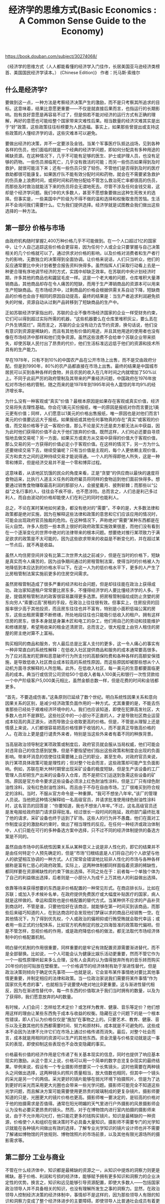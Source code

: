 #+title: 经济学的思维方式(Basic Economics : A Common Sense Guide to the Economy)

https://book.douban.com/subject/30274068/

《经济学的思维方式（人人都能看懂的经济学入门佳作，长居美国亚马逊经济类榜首、美国国民经济学读本。） (Chinese Edition)》
作者：托马斯·索维尔

** 什么是经济学?

要做到这一点，一种方法是考察经济决策产生的激励，而不是只考察其所追求的目标。这意味着，结果比意愿更重要——不仅是就直接后果而言，也指运行的长期影响。抱有良好意愿是再容易不过了，但是倘若不能对经济的运行方式有正确的理解，再好的意愿也可能给整个国家带来灾难性后果。相当数量的经济灾难其实是出于“好”政策，这些政策往往标榜要为人民造福。事实上，如果那些曾提出或支持这些政策的人懂经济学的话，这些灾难本可以避免。

要做出经济的决策，并不一定要涉及金钱。当某个军事医疗队抵达战场，见到各种各样的伤员，他们面临的就是一个经典的经济学问题，即如何分配具有多种用途的稀缺资源。在这种情况下，几乎不可能有足够的医生、护士或护理人员，也没有足够的药物。一些伤员濒临死亡，几乎没有救活的可能；而另一些伤员如果得到及时救护，就很可能活下来；还有一些伤员只受了轻伤，不管他们是否得到及时的医疗救助都很可能康复。如果医疗队不能有效分配时间和药物，就会在不需要紧急救护的伤员身上浪费时间，或把时间和药物分配给不管怎么救治死亡率都很高的伤员，而那些及时救治就能活下来的伤员将会无谓地死去。尽管不涉及任何金钱交易，这却是个经济学问题。我们中的大多数人，甚至不愿想象要做出这种生死攸关的选择。但事实是，一些美国中产阶级为不得不做的温和选择和权衡取舍而苦恼。生活并不会询问我们需要什么。它为我们提供选择。经济学就是试图教会我们做出这些选择的一种方法。

** 第一部分 价格与市场

由政府机构随时掌握2,400万种价格几乎不可能做到。在一个人口超过1亿的国家中，让个人自己追踪这些价格会更容易，因为任何个人或企业只要掌握与自己决策相关的几个价格就可以了。通过供求对价格的影响，以及价格对消费者和生产者行为的影响，无数独立的决策得到全面协调。让价格来说话，人们只当听众，他们的反应通常要比中央计划者整合报告资料快得多。虽然指挥人们采取行动看上去是一种更合理有序地调节经济的方式，实践中却缺乏效率。在苏联的中央计划经济时期，许多其他的商品也和鼹鼠毛皮一样。这是一个老大难的问题，仓库堆积大量滞销商品，其他商品却存在令人痛苦的短缺，而用于生产滞销商品的资源本可以用来生产短缺商品。在市场经济中，过剩商品的价格会根据供需关系自动下降，短缺商品的价格也会由于相同的原因自动提高，最终的结果是：当生产者追求利润避免损失的时候，资源自动从过剩产品转移到了短缺商品的生产中。

正如苏联经济学家指出的，苏联的企业不像市场经济国家的企业一样受财务约束，它们可以得到超过实际所需的机器，“这些机器要么在仓库里堆积灰尘，要么丟在户外生锈腐烂”。简而言之，苏联的企业没有动力去节约资源，换句话说，他们没有意识到资源是稀缺的，而且有其他有价值的用途，并且其他用途的使用者也没有像在市场经济中那样和他们竞争资源。虽然这些浪费不会给单个苏联企业带来损失，却使苏联人民付出了昂贵的代价，他们生活标准远远低于他们的资源和技术所具有的生产能力。

早在1978年，只有不到10%的中国农产品在公开市场上出售，而不是交由政府分配。但是到1990年，80%的农产品都直接在市场上出售。最终的结果是中国城市居民可以买到各种各样的食物，并且农民的收入在几年时间之内就增加了50%以上。不同于此前严厉的政府管制及其带来的严重经济问题，中国政府在1976年放松对市场价格的管制，随之而来的是1978年到1995年间令人震惊的年均9%的经济增长率。

为什么没有一种客观或“真实”价值？最根本原因是如果存在客观或真实价值，经济交易将失去理性基础。你会花1美元买份报纸，唯一的原因是报纸对你而言要比1美元更有价值；同样，人们愿意以1美元的价格出售报纸，唯一原因也是对他们而言1美元的价值要远远大于报纸。如果报纸或其他任何事物真的存在“真实”或客观的价值，而交易价格等于这一客观价值，那么不论是买方还是卖方都无法从中获益，因为此时他们获得的价值不会大于他们放弃的价值。既然这样，人们何必还要自寻烦恼地去做交易呢？另一方面，如果买方或卖方从交易中获得的价值大于客观价值，那么交易的另一方获得的价值必定小于客观价值。在这样的情况下，另一方为什么还要继续交易下去，继续受骗呢？只有当价值是主观的，每个人更依赖主观价值，买方和卖方之间的这种持续交易才能说得通。一个人的所得即他人所失，这是一种零和博弈，但是经济交易并不是一个零和博弈过程。

这意味着，从该地区饥饿的民众的角度来看，正是“贪婪”的供应商以最快的速度将食物运来，比执行人道主义任务的政府雇员将同样的食物运到他们面前快得多。想要通过销售食物赚取最高利润的那部分人，会披星戴月、披荆斩棘；而那些以“公益”之名行事的人，往往会不疾不徐，也不愿涉险。总而言之，人们总是利己多过利人，而自由波动的价格却能使人们在利己的同时也能利人。

总之，不论在某时某地如何紧急，都没有绝对的“需要”。不幸的是，大多数法律和政策都是绝对实施，因为在解释这些法律和政策的意思和它们应该应用的情况时，可能会出现政府官员独裁的危险。在这种情况下，声称绝对“需要”某种东西都是在玩火自焚。许多人抱怨一些本质上很好的政府政策实施效果很差，而他们没有看到在一个逐渐变化的世界中绝对的法律带来的根本问题。想要绝对推行某项致力于满足欲求的政策是不太可能的，因为这些欲求带来的收益是不断变化的，并在超过某一节点后，就不再是收益。

虽然人均住房空间并没有比第二次世界大战之前减少，但是在当时的价格下，短缺是真实而令人痛苦的，因为战争期间通过的房租管制法案，使得当时的价格被人为地降低到本应达到的价格水平以下。在这一人为的低价格水平下，更多的人产生了比房租管制法案实施前更多的住房空间需求。

虽然房租管制造成了很多严重的经济和社会问题，但是却往往能在政治上获得成功。政治家知道租户常常要比房东多，不懂得经济学的人要比懂经济学的人多。于是，提倡房租管制法的政客很容易赢得更多选票。把房租管制描绘成防止贪婪的房东向穷人“索要过高”房租的手段，在政治上往往很有效。但事实上，住房投资的回报率很少高于其他投资，而且房东往往也并不富有，特别是小面积低端公寓的房东，这些出租房需要不断修缮，所处地段往往也只能吸引低收入的租户。拥有这样住房的房东，很多本身就是身兼木匠和电工的杂工，他们用自己的劳动和技能维护和修缮房屋，希望用收来的租金还清房贷。总而言之，很大程度上由穷人租住的房屋的房主绝对算不上富裕。

购买相同的商品和服务，穷人最后总是比富人支付的更多，这一令人痛心的事实有一种非常直白的系统性解释：在低收入社区提供商品和服务的成本通常要高很多。为了应对高发的犯罪和恶意破坏行为所支付的高额保险费和各种各样的高额安保措施，是导致低收入社区商业成本较高的系统性原因，而这些原因却被那些想从个人动机方面寻求解释的人所忽略。此外，在低收入社区，每一美元的生意都要面临更高的成本。典当行或信贷公司贷给50个低收入者每人100美元和银行一次性贷款给一个中产阶级客户5,000美元相比，虽然金额总数一样，但是花费的时间和金钱都更多。

“首先，不要造成伤害。”这条原则已延续了数个世纪。明白系统性因果关系和意向因果关系的区别，是减少经济政策负面作用的一种方式。尤其重要的是，不能去伤害那些已经处于艰难经济环境中的人。我们也应该知道，即使在犯罪高发社区，大多数人也并不是罪犯。这些社区中的一小部分不正直的人，才是导致社区商业运营成本较高的真正源头，进而导致企业收取更高的价格。但是，不管是从理智上还是情感上来说，人们都很容易把高价格怪罪于收钱的人，而不是真正导致高价格的人。在政治上更是盛行谴责外来者，特别是当这些外来者有着不同的种族背景。

当高层政治领导制定某项政策或制度后，政府官员就会服从当局权威，他们可能会对违背自己的信念感到犹豫，但是不要指望他们指出这些政策和制度会出现的负面影响。带来坏消息的信使往往需要赌上自己的职业，甚至生命。对政府官员来说，执行某项具体政策可能是理性的；但对整个社会而言，这些政策却可能产生负面影响。例如，苏联在斯大林时期曾出现采矿设备的极度短缺，但是生产该设备的工厂管理人员却把生产出来的设备存入仓库，而不是把它们运送到急需这些设备的矿场。原因是官方命令要求这些设备必须涂上红色耐油性涂料，但是工厂只有绿色耐油性涂料，没有红色耐油性涂料。而且由于不存在自由市场，工厂很难买到符合规定的涂料。当时，不服从官方命令是一种重罪。“我可不想坐八年牢。”该厂的管理人员说。当他把这种情况解释给一名高级官员，并请求批准使用绿色耐油性涂料时，这名官员的回答是：“你要知道，我也不想坐八年牢。”不过，这名高级官员还是发电报给政府部门请求获得批准。经过很长一段时间的拖延，政府部门最终批准了他的请求，采矿设备也终于运到了矿场。这些人的行为并不愚蠢，他们在面对工作制度设定的激励和约束时，做出了相当理性的反应。在任何一种经济或政治体制中，人们只能在可行的多种备选方案中选择，只不过不同的经济体制提供的备选方案是不同的。

虽然自由市场中的系统性因果关系从某种意义上说是非人性化的，即它的结果并不是由任何特定个人预先确定的，但是“市场”归根结底是人们将自己的个人欲望与他人的欲望相互协调的一种方式。人们常常会错误地比较非人性化的市场与各种各样据称是富有仁慈心的政府政策。实际上，这两种体制都同样面临着资源的稀缺性，都同样要在资源稀缺性的约束下做出选择。不同之处在于：前者每一个单独个体为了自己的利益做出选择，后者则是一小部分人为成千上万其他人的利益做出选择。

依靠等待来获得想要的东西是非价格配置的一种常见形式。在商店排长队，比如在苏联；或加入手术候补名单，在政府提供免费医疗或大幅度补贴医疗的国家，病人就是这样做的。幸运和腐败也是价格配置的替代方式。当某种供不应求的产品补货到商店时，不管是谁，只要他恰好在该商店，就能够在第一时间买到该商品，而那些后来碰巧知道的人，在到达商店时会发现他们梦寐以求的商品已经销售一空。在其他情况下，为了得到优先权，个人或政治的偏袒抑或行贿受贿就会取代幸运；或者用一些正式的分配体系，比如官方机构制定的放之四海皆准的政策取代偏袒。但是不管怎样，忽视价格的作用，或是政府降低价格的做法，都无法取代市场经济体制中的价格配置机制。

明白替代机制的作用很重要，同样重要的是牢记有效配置资源需要渐进替代，而不是全部替换。比如说，一个人可能会认为健康比娱乐活动更重要，然而不管它作为一个一般性原理听起来多么合理，没有人会真的认为值得放弃所有的音乐转而购买20年份的创可贴放在壁橱里。一个价格调节的经济体制有助于渐进性替代，但是政治决策则倾向于确定优先事项——也就是说，它会宣布某件事情绝对要比其他事情更重要，并制定相应的法律和政策。当一位政治家说我们需要将某件事情“作为国家优先考虑的事”，也就相当于说要使A绝对地比B更重要。这与渐进性替代相反，因为在渐进性替代中，每一件东西的价值取决于我们当时拥有的数量，以及为了获得B，我们愿意放弃的A的数量。

有时候，人们会问：怎样给艺术定价？或怎样为教育、健康、音乐等定价？他们想用这样的理由让某些东西免于成本与收益的权衡。隐藏在这个问题下的是一个根本性错误，即人们认为价格仅仅是“施加”在事物之上的。只要艺术、教育、健康、音乐以及无数其他的东西都需要时间、努力和原材料，成本就是不可避免的。这些成本不会因为法律不允许它们在市场上通过价格传递而消失。最后，对整个社会而言，成本就是用相同的资源可以生产的其他东西。资金流量与价格变动就是这一事实的表现，即使抑制这些表现也不会改变隐藏的事实。

价格最有价值的经济作用是它传递了有关基本现实的信息，同时也提供了响应基本现实的激励。从这个意义上说，价格可以用一个简单的数字总览复杂现实的最终结果。举例来说，假设有一个专业摄影师想要买一个长焦镜头，这时他需要在两种镜头之间做出选择，这两种镜头的照片质量相当，放大倍数也相同，但其中一个镜头的采光是另一个的两倍。采光更好的镜片能够在弱光环境下拍摄照片，但是为了达到更好的采光而采用更大光圈也会带来一些光学问题。摄影师可能完全不知道这些光学问题，而且解决方案可能需要使用更昂贵的玻璃制成的更复杂镜片。摄影师要知道的只是，光圈更大的镜片价格也更高。摄影师唯一要决定的，是较高的价格对于他的拍摄需求是否值得。通常在阳光明媚的天气里进行户外摄影的风景摄影师会认为没有必要买更昂贵的镜头。然而，对于在博物馆内进行室内拍摄的摄影师来说，由于不允许用闪光灯，他只能花更多的钱购买镜片。知识是最稀缺的一种资源，价格使个人和组织在做决策时不必具备大量知识。摄影师不需要专门的光学知识就能在各种镜片间做出有效的选择，了解专业光学知识的镜片设计师也并不需要了解诸如博物馆的开放规则、博物馆照片的市场前景，以及其他有限光源场所的摄影需求等。

** 第二部分 工业与商业

不管在什么经济体中，知识都是最稀缺的资源之一，从知识中提炼的洞察力则更是稀缺。基于价格、利润和亏损的经济体，能够赋予拥有更多知识和洞察力的企业决定性的优势。换言之，知识和远见能够引导资源配置，即使大多数人——包括国家政治领导人并不具备相关的知识，也没有理解所发生之事的洞察力。显然，在政治领导人控制经济决策的经济体制中，事情却不是这样的，因为那些领导人有限的知识和洞察力变成了整个经济体进步的主要障碍。即使领导人比普通社会成员有着更多的知识和更敏锐的洞察力，他们也未必及得上散落在人民大众间的大量知识和洞察力。

由政治当局来运作经济的一大缺陷是，来自大众的洞察力没有足够的影响力让当权者改变其行为方式。不管在何种形式的经济或政治体系下，掌权者往往会变得自满、傲慢。说服他们做任何事都不容易，尤其是要说服他们以完全不同于以往的新的行为方式做事。自由市场的一大优点是，你不必就任何事说服任何人，你只要在市场上与他们竞争，让市场来检验哪种做法效果最好。想象詹姆斯·卡什·彭尼必须以口头方式说服西尔斯和蒙哥马利·沃德：不要以邮购方式从事零售业经营，而是建立一个全美国范围的连锁商店。在这样的经济体系中，这两家巨头的反应很可能是：“这个叫彭尼的家伙是谁？一个犄角旮旯的乡下小镇上的小商店合伙人也敢指手画脚，教导我们怎样去经营世界上最大的零售公司？”在市场经济里，彭尼不必努力说服任何人做任何事。他需要做的仅仅是把商品以更低的价格提供给消费者。结果就是彭尼获得了成功，西尔斯和蒙哥马利·沃德则出现巨额亏损，为了再次盈利，这两家行业巨头不得不仿照这个后起之秀的经营方式。彭尼成长于赤贫，比今天享有福利救济的大多数人还要贫困，但是他的思想和洞察力却战胜了那个时代最富有的人，这些人最终意识到：如果放任彭尼或其他人抢走顾客，公司每年将损失数百万美元，他们将无法保持富有。

一个只有世袭贵族、军政府或执政党成员才能做出重大决策的社会，是一个抛弃了大多数人的知识、洞察力和天赋的社会；一个只有男人才能做出重大决策的社会，是一个抛弃了人类一半的知识、洞察力和天赋的社会。

像其他事情一样，外人眼里，经营一家企业看起来很容易。布尔什维克革命前夕，共产主义运动领袖列宁宣称，“核算与控制”是经营企业的关键因素，并且资本主义已经将企业监管“简化”成“极其简单的操作”，“任何有点文化的人都能胜任”，不过就是“监督和记账，懂点算术四则运算，填制相应的票据”。在列宁看来，这些“登记、归档和检查都是极其简单的活动”，可以由获得平均工资的人“很容易地执行”。然而，作为苏联的领导者，几年之后列宁就面临了一个与预想非常不同又十分痛苦的现实。他写道，经济领域发生的“燃油危机”已经“威胁到整个苏联的运转”，并在国家内部造成“破坏、饥荒和灾难”，他甚至承认农民暴动已成为“一种普遍现象”。简而言之，一些看起来非常简单且容易执行的经济功能，变得极其困难。事后，列宁才认识到需要“精通管理艺术”的人才，并承认“这类人只存在于旧阶级中”，也就是那些资本主义商人。在1920年共产主义大会上，列宁警告他的同志：“对企业管理的看法，往往充满了十足的无知，一种反对专家的错误精神。”就在三年前还想当然觉得的简单事情，此时转而需要寻求专家的帮助。由此开始了列宁的新经济政策，该政策允许更多的市场活动，苏联的经济于是开始复苏。

即使不同产品的周转率不同，利润率也会有所不同，但为了获得投资而进行的竞争会使利润率趋向均等化。钢琴商店要经营下去，就必须在售价中包含高额的毛利，以弥补较低的周转率。否则投资者就会把钱投资到其他地方，而钢琴商店就会渐渐消失。如果超市在较短的时间里就能收回资金，那么它就能进行再周转和再投资，购买更多的面包和日用品。在一年时间里，同样的资金会在超市周转许多次，且每一次都会获得利润，因此同样的初始投资，即使超市的1美元只赚1美分利润，一年当中能产生的总利润率，也会与毛利很高但周转很慢的钢琴商店的利润率相当。

销售利润与投资利润不仅是概念上的区别，它们会向相反的方向变动。20世纪20年代，A&P百货连锁店能够占据统治地位的关键因素之一，就是公司管理人员做出了一个明智的决定，即通过削减销售利润率来增加投资利润率。由于降低了每件商品的销售利润，A&P百货连锁店的新定价也随之降低，从而吸引了大量的新顾客，而销售量的增加使得总利润比以前大得多。虽然卖出1美元的物品只能赚几美分，但是由于存货一年周转了近30次,因此A&P百货连锁店的投资利润率急剧飙升。这种薄利多销的策略于是成为一种模式，并扩展到其他连锁百货和其他类型的企业。消费者受益于较低的价格，而A&P百货连锁店也从其投资中获得了较高利润——这一点进一步证明，经济交易不是一个零和博弈的过程。后来，大型超市具有了更大的销售规模，能够把销售利润率削减得更低，从而使它们能够凭借更低的价格，取代A&P百货连锁店的领导地位。

低收入社区的商店也可以提高价格来补偿高额的成本，但是它们面临一个限制因素，那就是许多低收入社区的居民会去高收入社区的商店购物，高收入社区的商店售价要低很多，即使需要支付公交费用或出租车费用也是值得的。低收入社区的价格越高，越多的人就会到其他地方购物。因此，这些低收入社区的商店只能在一定范围内提高价格以弥补高额的成本和低周转率，并常常会陷入财务危机，即便如此，它们还要被谴责为“剥削顾客”。

每一个企业增加产量都会面临一个临界点，超出这个临界点，单位产出的生产成本就不再随着生产量的增加而减少。事实上，当一家企业的规模变得过于庞大，监督和协调就很难进行，单位产出的成本实际上是上升的，因为右手不可能总能知道左手在干什么。②追溯到20世纪60年代，美国电话电报公司（AT&T）还是世界上最大的公司，其首席执行官曾这样说道：“AT&T是如此庞大，如果你今天在它的屁股上踢一脚，两年后它才会发出‘哎哟’一声。”

苏联曾痴迷于规模经济，而忽视了规模不经济，因此它的工业企业和农业企业都是世界上最大的。例如，苏联农场的平均规模是美国的10倍，雇用的工人则是美国的10倍还多，但是苏联农场的效率之低众所周知。引用苏联经济学家的话来解释，效率低是因为“缺乏协调性”。我们可以用一个例子来解释这个一般性问题：在广阔的公地上，成队的拖拉机呈扇形展开耕作。计划完成情况是基于耕种的公顷数来评判，因此这就会导致工人尽可能快地耕作尽可能多的土地。工人们会逐渐从田地边缘开始减少犁沟的深度。当他们逐渐深入田地，就会开始抬高犁头，并加速拖拉机，因此犁沟就会越来越浅。第一道沟深9~10英寸，再远一点，深度只有5~6英寸；在田地中央，拖拉机司机很确定没有人会监督他们，因此犁沟就会浅至2英寸。一般而言，没有人会发现田地中央的犁沟是这么浅，直到农作物发育不良，人们才会发现这些问题。

这些苏联经济学家说：“我们的库存几乎跟我们一年的产量一样多。”换句话说，苏联工厂中的大部分工人即使“带薪休假一年”，经济还可以依赖库存维持下来。但这并不是优点，而是一种障碍，因为库存也有成本，而且不挣钱。从整个经济的角度来看，产品库存消耗了资源但却没有提高公众的生活水平。正如苏联经济学家指出的那样：“我们的经济一直受到大量库存的重压，甚至比资本主义经济在最严重的衰退期的压力还大。”

幸运的是，若没有保护垄断企业不受竞争的法律，垄断很难维持。投资者不断寻找最高的回报率，最终使投资涌进经济中任何能获得更高利润的部门，直到流入的投资相互之间的竞争加剧，使该部门的利润率降低，这就像水总是往低处流。但是，正如水坝可以阻止水往低处流，政府干预能够让垄断的高利润率不受竞争的影响。

一个成功的卡特尔不仅需要企业间的协议，而且也需要可以相互监督并防止成员违反协议，同时还需要限制卡特尔之外的公司引起的竞争。这些事情都是说起来容易，做起来难。美国最成功的卡特尔是钢铁行业的卡特尔，它有一个企业很容易相互监督的价格体系①，但它最终被法院判定为违反了反托拉斯法。

在世界的另一端，印度试图提高电价，却引来人们的街头示威抗议，这与美国加利福尼亚州的情形一样。印度国民大会党在印度卡纳塔克邦是执政党，该党曾努力调整电价，却遭到某个反对党的街头游行反对。然而，在相邻的安得拉邦，印度国民大会党是当地的反对党，却领导了游行示威来反对电价的上涨。换句话说，这些游行示威既不关乎意识形态，也不关乎政党，而是对公众误解的伺机玩弄。

政治复杂性加剧了监管委员会设定价格时包含的经济复杂性。监管机构的设立往往是因为，一些政治改革倡导者的成功调查或公共活动说服了当局建立一个常设委员会，来监督和控制一个垄断或一些企业数量非常少且有可能联合起来形成垄断企业集团的行业。然而，在委员会成立并拥有权力之后，改革倡导者和媒体就对它失去了兴趣，并将注意力转向其他事情。与此同时，被监管的企业会继续密切关注这个委员会的行动，并游说政府，从而获得有利的管制政策和有利的委员会成员任命。这些机构的外部利益不对称，带来的最终结果是，为了消费者的利益而建立起来管制某些企业或行业的委员会，往往会变成保护现有被监管公司的机构，让它们免受来自拥有新技术或新管理方法的新公司的威胁。美国的州际商务委员会建立的初衷是防止铁路公司向公众收取垄断价格，现在却把控制能力扩展到货车运输业，以此回应货车运输的崛起，因为货运在运货方面的竞争威胁到了铁路行业的经济效益。

各行各业实施管制的最初理由是防止价格过度上涨，但是多年后，管制却变为监管限制，为了让现有的企业生存下去而防止价格下降。政治改革倡导者常常信奉于似是而非的理论，然而即使这些理论依据确实可信且能被正确实施，实际的结果也可能与最初的目标南辕北辙。在人类活动的各个领域，人们都会犯错。但是，在竞争经济中出现重大错误时，犯错误的人会因错误带来的损失被清理出市场。然而，在政治上，即使最初存在的理由消失之后，监管机构往往也能继续保留下来，而他们之后的所作所为，也远远超过该机构设立或获得权力时的设想。

对生产商而言，比起需要通过加班来完成的许多同时期的意外小订单，可以超前安排生产计划的大订单的生产成本更低。反复无常的订单很可能带来空闲期，到那时候，工厂将因为订单不足而解雇工人。而在空闲期遭到解雇的工人可能会找到其他工作，并不会因原雇主订单再次增加而返回。这样，雇主就需要雇用新工人，这必然会产生培训成本并降低生产率，直到新工人获得足够的经验，达到最高效率。不仅如此，无法提供稳定工作的雇主会发现，招募工人越来越困难，除非支付更高的报酬来弥补工作的不确定性。

虽然卖方可以在法庭上为自己辩护，指出销售产品时，成本会因不同类型的买方而不同，但是与反方律师、会计师和经济学家辩论时，看似简单的“成本”概念却会变得不再简单。通常的情形是双方都不能确切地证明成本是什么，而被告往往会败诉。在这些诉讼中，美国政府从根本上背离了英美法系几个世纪以来的传统，它仅需要做一些表面或初步的辩护，基于总量，将举证责任推卸给被告。多年后，同样的原则和程序又在民权法下的就业歧视案中重演。企业非常明白，不论实情如何，自证清白在事实上是不可能的，因此与反托拉斯案一样，就业歧视案也产生了大量的自愿协议和庭外和解。

这就带来了一个远超铝业的问题。说这家或那家公司“控制”了市场的百分之多少实际上忽视了替代品的作用，而替代品可能被官方归类在其他行业，但如果垄断产品的价格大幅度上涨，许多买者就会选择替代品。不论是在垄断市场上还是在竞争市场上，从技术上看非常不同的产品也可能作为替代品使用，如电视机替代了报纸作为信息来源和娱乐方式，又如带拍照功能的智能手机严重威胁到了简易低价的柯达相机，后者曾长期为柯达公司创造大量利润。计算柯达公司“控制”的市场份额时，手机和相机被归类在两个相互分离的行业，但经济现实却不这么认为。

作为反托拉斯法传统的一部分，“掠夺性”定价是一个引人注目的理论。根据这一理论，想要除掉小竞争者并占领更多市场份额的大公司，会将产品价格降低到亏损的水平，迫使不能承受持续损失的竞争者在耗尽资源后退出市场。然后，获得垄断地位的大公司就会提高价格，而且价格不仅会回到以前的水平，还会提高到垄断地位带来的更高水平。这样，根据掠夺性定价理论，它会以牺牲消费者的利益为代价，弥补之前的损失，并在此后享受超额利润。

由于这一理论几乎不可能进行证伪，被起诉的企业不能辩称它没有追求这一目标，问题就仅仅变成了法官是否选择相信它。掠夺性定价不只是一个没有证据的理论，它也几乎或根本没有经济意义。为了将一个竞争者逐出市场，以低于成本的价格出售产品，这个公司遵循的是非常危险的策略，它会不断亏损。它唯一能确定的是一开始会赔钱。长期来看能否获得足够的额外利润以补偿这笔赌资是未知的。它能否得到补偿并同时避免反托拉斯法的制裁就更不可知了，而且反托拉斯法会带来数百万的罚款并导致公司被拆分。但是，即使这家可能的掠夺者公司成功地克服了这些难以克服的问题，也并不能保证消灭现存的所有竞争者就意味着消除了竞争。即使一家竞争对手被迫破产，它的实物设备和技术人员也并不会随风消逝。这些设备和人员可能会被新产生的企业家获得，而且获得这些实物设备和失业工人的成本很可能非常低，使得这个新竞争者的成本比破产的竞争者更低，这样它就成为更危险的竞争者，因为它能用更低的价格或相同的价格提供更高的质量。

破产可以消除特定企业的所有者和管理者，但是它并不能消除新进入者带来的竞争。这些新进入者既可以接管一个已破产的企业，也可以在该产业中白手起家创办自己的企业。摧毁某个竞争者，或是摧毁所有现存的竞争者，都不意味着消除了竞争，它还会以新企业的方式出现。总之，“掠夺性”定价是一个成本高昂的险招，要想用随之而来的垄断利润来补偿初始损失，希望微乎其微。它不过是一个没有具体实例的理论，这一点我们不用感到惊讶。我们应该惊讶的是，这一未经证实的理论在反托拉斯案件中受到如此的重视。

不管是在市场经济中还是计划经济中，垄断都是效率的敌人。而这两种经济的不同之处就在于，计划经济体制下垄断更常见。在混合经济中，一些经济活动由政府来实行，另一些由私人行业来实行，政府的活动往往就是典型的垄断，而私人市场中的经济活动一般由竞争企业来实行。因此，当飓风、洪水和其他自然灾害袭击美国某一地区时，参与紧急救援的通常既有美国联邦应急管理署FEMA，也有众多私人保险公司，因为后者的客户遭受了房屋与财产损失。与私人保险公司相比，FEMA是出了名的拖拉和低效率。保险公司把钱交到投保人手里的速度，不能比它的竞争对手慢。因为如果保险公司不能及时把钱给投保人，而他们的邻居却已经从另一家保险公司收到巨额预付款来渡过难关，不仅灾区的现有客户会转换保险公司，有关的消息也会在整个国家散播，导致其他地方的数百万人将价值数亿美元的保险业务从效率低的公司转移到效率高的公司。然而，政府机构不用面对这种压力。不管FEMA因没有及时将救援设备送到灾区受害者手里受到多大的批评或嘲弄，并没有与之竞争的政府机构能够给人们带来同样的服务。此外，掌管这些政府机构的人拿的是固定薪资，而不是基于他们能够多快或多好地服务于灾民。

在鸡肉上，美国农业部为学校提供的成千上万吨鸡肉都是劣质品，这些鸡肉甚至可以拿去做堆肥或宠物食品。这些鸡肉都来自“衰竭的母鸡”，因为它们已经过了产蛋期，这些鸡不符合山德士上校的要求，肯德基不会去购买，而且它们也不符合做汤的要求。金宝汤公司声称出于“质量的考虑”，一年前就停止使用这样的鸡肉了。

虽然所有经济部门以同样的步伐同时发展，能够让我们的生活更愉悦、更简单，但是在任何一个变化的经济体中，这都不可能成为现实。我们无法预测新的技术和组织方式或融资方法什么时候在哪里出现。想要知道新发现是什么，就需要在新发现之前先发现它。很明显，这是相互矛盾的。

** 第三部分 劳动与报酬

在一些只能勉强维持生存的极度贫困的国家，从事体力劳动的性别差异非常巨大，以至于最贫穷的人常常杀死女婴。虽然母亲对于一个家庭来说是必要的，但是额外的女性家庭成员运用原始的工具，在小块土地上从事艰苦的农业劳动，生产的食物还不够自己活命，而且在营养不良和饥荒盛行的时期，她消耗了其他人生产的食物，也威胁到整个家庭的生存。经济发展的好处之一就是，人们不必再面对令人绝望的残酷选择。

实施歧视的人要付出歧视成本，这是理解这类行为的关键。花别人钱的雇主——比如政府机构或非营利组织，歧视成本的影响更小。因此相较在竞争性私营市场中经营的企业，政府施加的歧视要更大，世界各国都是如此。了解歧视的基本经济学原理，能使我们更容易理解为什么20世纪20年代黑人能够在百老汇成功演出，当时他们不被允许参加美国海军，而且也不被允许担任政府文职工作。雇用黑人演艺者能够吸引大量观众，百老汇的制片人自然不想失去赚大钱的机会，但是政府的歧视成本由纳税人承担，而不管政府是否意识到歧视要付出代价。

在生产过程中，资本补充了劳动，但是也与劳动就业形成竞争。换句话说，生产商品和服务，要么用大量劳动和少量资本，要么用大量资本和少量劳动。当运输工人工会迫使运输公司将司机工资水平提高到超过竞争市场上本应有的水平时，为了节省更加昂贵的劳动，运输公司往往会增加资本。于是公共汽车变得更长，有时甚至把两个公共汽车用一个具有弹性的设备连到一块，这样一个司机也就使用两倍于以前的资本了，并可以运输两倍于以前的乘客。

长期以来，欧洲人认为美国的农业是“低效率”的，因为美国每英亩的产量要比大多数欧洲国家低很多。然而，美国每个农民的产量要比欧洲高出很多。原因是美国土地资源丰富，而劳动力稀缺。一个美国农民要看顾更多的土地，在每英亩土地上的投入就相应地减少。而欧洲土地稀缺，根据供求关系，土地也更昂贵，欧洲农民专注于在能得到的土地上精耕细作，花费更多的时间清理杂草和石块，或者投入更多的精力，确保每英亩获得最大产量。

同样，第三世界国家往往要比更富有、工业化程度更高的国家更能充分利用资本设备。像锤子、螺丝刀这样的工具，在美国的工厂或车间里几乎人手一套，但是在贫穷国家，这些工具通常由几个人共用，或在大范围内共用，而生产同样产品的美国工人则不需要这么大范围地共用工具。从另一个角度来看，在贫穷的国家，每把锤子每年钉的钉子也更多，因为它在更多的人之间共用且闲置时间更少。但是，这并没有使这些贫穷的国家更有“效率”，只是资本和劳动的相对稀缺性不同而已。

总而言之，富裕国家的人可以在使用很短的时间后就丢弃汽车、冰箱和其他资本设备，贫穷国家的人却不能这么做。这也不是能不能承受得起“浪费”的问题。在日本、美国或德国这些经济体中，花费同样的精力能够生产足够多的替代品，因此继续维修这个设备就是一种浪费。但是，在贫穷国家，工人的时间没有高效的可替代用途，因此像富裕国家的人那样使用很短的时间就废弃设备是不明智的。迪拜的劳动力比日本便宜，这并不是一种偶然。富裕国家的劳动力有更高的产出。这也是富裕国家更富有的主要原因之一。从富裕国家向贫穷国家出售使用过的设施，是这两种国家应对要素稀缺程度和生产效率不同的一种有效方式。在现代工业化经济中，许多物品都是批量生产的，因此规模经济降低了它们的成本。但是，修理这些产品仍然由个人手工完成，没有了规模经济带来的利益，产品的维修也就相对昂贵。在这种批量生产的经济中，反复修理会达到一个临界点，超过这一点更换一个新的、批量生产的替代品会更便宜。美国的电视机维修店的数量远远赶不上电视机的增长，因为批量生产已经把电视机的价格降低到这一点，即对于许多发生故障的电视机来说，更换新的要比维修旧的更便宜。

由两位俄罗斯经济学家著述的一本书回顾了苏联时代，指出苏联的“设备被无休止地修理、修补”，以至于“苏联每件资本品的平均使用期限达到了47年，而美国仅为17年”。这不是炫耀，而是在抱怨。

明确的最低工资标准低估了欧洲国家政府施加的劳动成本，而且欧洲国家政府还强制雇主参与退休金计划，支付健康福利等。强制性福利的高成本产生的经济效果，与最低工资带来的高成本产生的经济效果相当。20世纪八九十年代，当雇主支付的政府强制性福利大幅增加时，欧洲的失业率也随之急剧上升。

工会也能从最低工资法中受益，它们还是这些法律最强有力的支持者，即使工会成员的工资远远高于最低工资水平。工会这样做是有原因的。生产大多数产品和服务可以选择使用较多劳动力和较少资金，也可以选择使用较少劳动力和较多的资金；同样地，生产大多数东西，也可以根据相对成本，使用不同比例的非熟练劳动力和熟练劳动力。有经验的工会工人会与那些年轻、缺少经验、缺乏技能并且工资可能接近最低工资水平的工人竞争工作。最低工资标准越高，可能就会有越多的没有技能、没有经验的工人被经验更丰富和技能更高的工会工人所取代。

各种各样的群体在围绕最低工资法的议题中投入了巨大的财力、政治、情感和思想，这就意味着要进行冷静的分析是不可能的。此外，影响就业有许多不断变化的变量，从中分离出最低工资水平对就业的影响在统计上非常复杂，因此在检视经验数据的时候，确实有可能存在分歧。然而说到底，大多数经验研究（empiricalstudy）表明，最低工资法在总体上减少了就业，特别是减少了低技能的年轻人和少数工人的就业。

第三世界国家的工人总体上是否从人为设定的高工资水平受益还不清楚。有工作的工人，也就是那些向外观望的局内人，显然是受益者，而那些想受雇用的局外人却遭受了损失。对于整个国家的人口（包括消费者在内）来说，我们也很难判断是否会有净收益，因为当人们愿意工作却很难找到工作时，就会导致消费品生产的减少。唯一明确的受益者是那些生活在较富裕国家中的人，他们可以享受帮助贫穷国家人民的感觉，或是觉得第三世界国家的领导人都太自负了，不能让他们的工人按照与生产力相称的工资水平得到雇用。

虽然失业统计数据极具价值，但如果不牢记其定义，失业统计数据也可能会产生误导。失业率依据的是劳动力中没有工作的人所占的比重。然而，人们可以进行选择，决定是否在某些时间参与劳动，这意味着失业率并不是完全客观的数据，它会随不同环境下人们的选择不同而变化，在国与国之间也存在差异。虽然失业率应该能够显示劳动力中拥有工作与没有工作的人口比例，但是有时候失业率随着失业人口的增加反而会下降。原因在于，长期的衰退或萧条会导致一些人在经过漫长而徒劳的搜索后，放弃寻找工作。由于这些人不再被计入劳动力，他们的退出将减少失业率，即使没有工作的人口比例并没有降低。

虽然对政府来讲，强制由雇主为提高工人待遇买单，总是具有政治上的吸引力——因为相较流失的雇主选票，政府能从工人那里赢得更多的选票，而且不费一分一毫——但是出台这些政策的政界人士和选民却很少关注由此引发的经济影响。当经济摆脱萧条开始回暖的时候，随着产出的增加，失业者却不能重新得到雇用的一个原因就是，延长现有工人的工作时间对雇主来说要比雇用新的工人更便宜。因为增加现有雇员的工作时间不需要支付额外的强制福利，而雇用新的工人就要增加福利支出。尽管延长工作时间要支付更高的工资，然而在许多情况下，让已有的这些工人工作更长时间，仍然要比雇用新的工人便宜。

就人道主义组织推动童工法立法的最初原因而言，禁止青少年在空调办公室内工作似乎是不合理的，但是从这些新选民的利益来看，却完全讲得通。暂且不论从社会整体的角度来看，阻止这么多年轻人用合法途径赚钱是否合理，逼得这些年轻人通过非法途径谋生又是另一个问题了。

市场竞争带来的工作条件改善和政府强制改善工作环境不同，市场带来的改善来自于工人具有了更多的选择权，因为有更多的雇主为得到具有更多工作经验和更高生产率的工人而展开竞争，而政府管制无谓地提高用工成本——不论这些成本是否超过劳动生产率，只会减少工人现有的选择空间。

曾经人们一致认为工会对工人来说是一件好事和必需品，现在已经有越来越多的人开始对工会在经济衰退和许多行业的失业中所起作用产生怀疑和担忧。面对众多用人单位濒临倒闭、大幅度减少招工，许多工会不得不“做出让步”，即放弃他们过去为自己的成员所争取的各种报酬和福利。虽然这样做很痛苦，但许多工会还是声称这是保护工会成员获得工作的唯一方式。

多年来，工会和它们的成员经过一番曲折，才懂得经济学的入门知识——价格降低时人们增加购买，价格升高时人们减少购买。这并不是一个复杂难懂的原理，但是常常迷失在时间的漩涡和振奋的辞藻中。多年来，美国劳动力加入工会的比例已经下降。因为对工会产生的经济影响的怀疑已经在工人间传播开来，他们渐渐开始投票反对工会来代表他们。20世纪中叶，有32%的工人加入工会，但是到20世纪末，只有14%的工人加入工会。此外，工会成员的构成也发生了巨大变化。20世纪上半叶，美国经济中的大型工会组织主要集中在矿产、汽车、钢铁和货运部门。但是到了20世纪末，最大且发展最迅速的工会是由政府雇员组成的工会。2007年，只有8%的私营企业雇员加入工会。到目前为止，美国最大的工会是教师工会，即美国国家教育协会。

然而，如果政府支付所有的医疗费用或雇用所有的医生，那么现有的医生几乎没得选择，只能接受政府的管制。现有的医生可以进入并能获得更好报酬的行业非常稀有，因为要成为律师或工程师，需要再次投入昂贵的教育和培训成本。因此，大多数医生很少有现实可行的替代职业，他们也不太可能成为卡车司机或木匠，因为如果他们事先知道今后的实际收入水平，就根本不会进入医疗行业。

若是某种特殊类型的劳动力，只有一个雇主可以选择，那么当然这个唯一的雇主可以将薪酬设置在低于吸引新人进入的水平。但是，这种情况更可能发生在高度专业化的熟练员工身上，如宇航员，非专业工人则很少遇到这种情况，因为非专业工人可以受雇于各种各样的企业、政府机构，甚至私人雇主。在现代交通普及之前，地方上的劳动力市场往往是孤立的，而某个雇主可能是当地某个职业唯一的劳动购买者。但是，随着低成本交通的普及，这样的情况变得稀有。

人们往往倾向于把低工资看作工人正在遭受剥削，如果把这一倾向作为一种寻求纠错的道德诉求或政治运动，将很容易理解。但是，正如经济学家亨利·黑兹利特（HenryHazlitt）多年前所说的：贫困的真正问题不在于“分配”，而在于生产。穷人之所以贫穷，不是因为他们被剥夺，而是因为他们没有足够的产出，无论这是出于什么原因。把剥削视为原因对贫困问题没有丝毫帮助，只会让解决方案变得更困难、更不确定，也更耗时。同时这样的解决方案还会要求，除了和愿意施以援手的人合作，同处贫困的人也要相互合作，但是没有他人的帮助，他们并不能解决问题。穷人自身也许并没有什么好指责的，因为他们的贫穷可能是由于许多身不由己的因素，包括以往的经历等，这些都远非人们当下所能控制。

** 第四部分 时间与风险

当然，教育也对经济发展以及生活水平的提高做出了重要贡献。但这并不是说所有的教育都是如此。从经济角度来看，有些教育有很大的价值，有些则没有价值，还有些甚至会产生负面效应。例如，虽然我们很容易理解医学、工程学方面的专业技能具有巨大的价值，数学也能为许多行业提供基础，然而许多其他的学科，如文学，就无法说自己也能使人获得具有市场价值的技能，但是它会以其他方式做出贡献。在教育或高等教育刚刚起步或匮乏的国家，许多已经获得文凭或学位的人可能会觉得，自己的能力足以胜任许多工作。在这样的社会，即使是工程师也更愿意待在办公室里，而不愿意穿着长筒橡胶靴去泥泞的建筑工地。基于他们的所学，新接受教育的人可能会有更高的期望，而他们的能力水平所能创造的财富却远远满足不了他们的期望。

特别是在第三世界国家，家庭中第一批接受高等教育的成员，往往并不会学习科学、医学、工程学这类难度大、要求高的学科，他们倾向于更简单、更笼统的学科，这些学科并不会给他们带来具有市场价值的技能，而正是科学、医学、工程学这些具有市场价值的技能才能够为他们自己或国家创造财富。大量接受教育却没有获得具有经济价值的技能的年轻人，在第三世界国家造成了大批失业。由于市场不能为他们提供期望的职业，政府不得不建立臃肿的官僚机构来雇用他们，以此消除潜在的政治不满、国内动乱或叛乱。反过来，这些官僚机构和他们冗长、费时的繁文缛节，却阻碍了真正具有技能和企业家精神并且能为国家经济进步做出贡献的人。

根据一名印度主管的说法，印度有大量的政府规章对企业进行微观管理，“确保每家企业每月都会违反这条或那条法律”。企业在自由市场经济中可以自行从事的许多活动，在印度却需要提出申请，取得政府许可。为此，大量印度企业在新德里建立了与政府机构类似的自己的官僚机构，以便时刻跟踪申请的进展情况；并且在必要时进行贿赂，以获得政府许可。

金融中介机构跟其他经济制度一样，通过观察它们无法履行职能时的后果，我们能够更清楚地看到金融中介机构的作用。一个缺乏良好运作的金融机构的社会很少有机会创造更大的财富。贫穷的国家会因此一直贫穷，虽然它们有丰富的自然资源，但是它们还没有建立起综合完善的金融机构，没有办法将无数个体手中的零散存款筹集起来，也就没有办法进行更大的投资，把自然资源转化成可以使用的产出。有时候，在金融机构完善的国家，外国投资者是唯一能够行使这些职能的人。而大部分贫穷国家并不具备可靠的法律和保障财产所有权的法律框架，来保护国内或国外的机构行使职能。

人们很容易将可见因素当作唯一的或最重要的因素，即使一家管理有方的企业因这些因素繁荣壮大，同时同一行业中有些具有相同可见因素的企业却在破产。不论是在经济上，还是在政治上，这种误解并非无关紧要。许多法律和政府经济政策都基于这些误解。复杂的意识形态和大众运动都是基于这样的观点，即只有工人才“真正地”创造财富，而其他人只是捞取利润，他们没有对财富做出任何贡献，却不道义地分享了财富。

当商品投机者购买尚未种植的小麦时，农民种植小麦就会变得简单，因为农民不必知道收获季节的小麦市场价格。期货合约保障了卖方预先指定的价格，而不管交割时点的市场价格如何。这就将农业和经济预测分离，分别交给擅长不同活动的专业人士来做。投机者利用市场知识、经济与统计分析资料，尽力做到比农民的猜测更准确。于是给出对农民有吸引力的价格，让农民觉得可以现在卖出小麦，而不是等到收获季节按照那时的价格卖出。

风险的全部成本不只包括投入的金钱，还包括在等待过程中的担惊受怕。农民期望自己的作物可以每吨卖1,000美元，但是他也知道有可能每吨只能卖500美元，或卖到1,500美元。如果有投机者愿意用每吨900美元的价格购买他的作物，而且这个价格能够使他避免几个月的失眠担忧，那么这就是合意的价格。因为农民不用再担心收获时的价格太低不能弥补种植作物的成本，无法养家糊口。投机者不仅财务状况更加良好，足以应对投机失败，而且在心理上也做好了准备，因为过分担忧的人通常不会参与商品投机。我认识一位商品投机者，有一年他的公司一直到12月份都还在亏损，但是就在12月出现了诸多变化，让他在这一年最终实现盈利。他为此感到很惊讶，其他人同样也很惊讶。这个职业并不适合心理脆弱的人。

经济投机是配置稀缺资源的又一种方式，而它配置的稀缺资源就是知识。投机者和农民都不知道作物收获时的价格将会如何。但是，投机者比农民具有更多的市场和经济学知识，以及更多的统计分析知识，而农民则拥有更多的种植农作物的知识。我的商品投机商朋友承认说，他从没见过大豆，也不知道它们长什么样子，尽管数年来他可能已经买进卖出了价值数百万美元的大豆。他只是在收获的季节，将纸面上的大豆所有权转移给大豆购买商。他真正做的并不是大豆生意，而是风险管理生意。

许多关于风险的经济学原理同样适用于与市场无关的活动。即将要上战场士兵不会仅仅携带射击所需的子弹，或只带上受伤时会用到的急救用品，因为谁都不可能预见战场上的形势。士兵需要携带一定量的弹药和医药用品以应对各种各样的意外。但同时，如果他过多地携带每一种可能用到的东西，他就无法投入战斗。因为这会使他行动缓慢，减少他的机动性，使他很容易成为敌人的靶子。换句话说，超过了某一个临界点，任何试图使他更安全的行为都只会让他更危险。

库存还以另一种方式与知识和风险关联在一起。在正常年代里，每一个企业都会持有一定量的库存，并且这些库存和销售成一定比例。然而，当人们所处的年代变得不稳定，比如在经济衰退或经济大萧条时期，他们就会卖出存货并且不再生产新产品。例如，2003年第三季度，随着美国逐渐从经济衰退中恢复过来，销售额、出口额以及利润额都上升了，但是《商业周刊》杂志报道称它的生产商、批发商以及零售商“卖的都是货架上的商品”，而且“库存率也创造了最低纪录”。最终结果是，创造的就业要远远少于过去同期贸易活动增加所创造的就业机会，我们可以用“失业型复苏”来描述这一情形，因为企业并不相信复苏会持续下去。总之，对卖方来说，出售库存是应对经济风险的一种方式。只有在库存见底之后，企业才会雇用更多的人来生产更多的产品，随着规模的扩大，再用“失业型复苏”来描述就不合适了。

生产石油的成本不仅包括地质勘探的费用，还包括最终发现石油之前钻取干井所花费的昂贵成本。随着投入成本的增加，全世界有越来越多的石油被发现，而不断增多的已探明石油储量会通过供求关系降低石油价格。最终达到一个临界点，即在某个地方每多发现一桶石油并进行提炼的成本，超过了可能会发现的每桶石油的现值。达到这一点时，就不值得再继续勘探石油了。在许多情况下，在这一点发现的石油总量，能够使用的年份可能并不会比13年更长，这就产生了我们正在耗尽石油的可怕预测。但是，随着现有的石油渐渐被用光，上升的价格就会使人们对石油勘探进行更大的投资。

虽然人们通常会从实际数量方面来谈论一个国家的自然资源储量，但是要想得出有实际意义的结论就必须考虑成本、价格和现值等经济概念。除了自然资源将会耗尽的警告，还存在一种相反的不合情理的乐观言论，即许多贫穷的国家拥有价值数十亿美元的“自然财富”，这些财富以铁矿石、铝土矿或其他自然资源的形式存在。这些言论没有考虑开采和提炼的成本，而且不同的地方成本差别也很大，因此它们是毫无意义的。例如，从加拿大的油砂中提取石油的成本非常巨大，直到最近几年那里出产的石油才被纳入世界石油储量。但是，当石油价格上涨到每桶100美元，加拿大就成为世界石油储量最大的国家之一。

在理想状态下，如果有前途的学生可以而且确实会发行股票和债券，那么就没有必要让父母或纳税人补贴他们的教育了，即使是非常贫困的学生也可以在没有助学金的情况下去上最昂贵的大学。然而，法律问题、制度惯性和社会态度，阻碍了这种措施在高校中普及。耶鲁大学在20世纪70年代提供一种未来还款额随借款人的未来收入变化而变化的贷款，法律、商业和医疗专业的新生往往都不会通过这项计划从学校贷款，因为他们有很高的预期收入，参加这项计划意味着他们需要偿还的金额远多于贷款额。他们更愿意发行债券而不是股票。

强迫所有银行和储蓄贷款协会购买存款保险消除了逆向选择的问题，但也增加了道德风险。储户不用再担心已投保的金融机构的决策是谨慎还是轻率，因为他们的存款已经投保，即使银行或储蓄贷款协会破产，他们也能得到一定的金钱。换句话说，这些机构的管理者不用再担心管理层进行高风险投资时，储户会撤回存款。最终它们做出了更多的冒险行为，正是因为道德风险，储蓄贷款协会在20世纪80年代损失了超过5,000亿美元。

过度关注政治上定义的“公平”而非风险，导致了2003年美国参议员以95对0的投票通过了一项法案，禁止保险公司对基因测试显示的某些疾病的高发病率人群实施“歧视”。当然，这些人的基因恰巧如此，并不是他们的错误，但保险费基于的是风险而不是错误。通过法律禁止风险反映在保险费和保险范围中，意味着保险费总体上必然会上升，因为不仅要补偿禁止获得关于某种风险的知识所带来的不确定性，还要补偿来自那些声称遭到歧视的投保者日益增多的诉讼所带来的成本，不论这些诉讼是否属实。这种政治思维并不是美国所特有的。法国禁止向不同性别的人收取不同的保险费，并且欧盟其他成员国也在尽力推广这项禁令。在自由市场上，保险费或养老金费用能够反映男性更易发生交通事故，而女性寿命更长这一事实。因此男性为汽车保险和一般寿险支付的费用更高，而女性为了拿到和男性相同的养老金收入必须支付更多的养老金费用，因为支付给女性的养老金年限更长。

与真正的保险不同，联邦紧急事务管理署和国家洪水保险计划这类保险项目并不会降低总体风险。人们常常会在飓风和洪水高发的地方重建家园和企业，而且媒体还常常对他们的这种“勇气”大肆赞扬。但是，由此引发的经济风险并不像保险那样由造成风险的人承担，而是由纳税人承担。这就意味着，政府的介入使得住在高风险地区的人所要承担的代价降低，而整个社会要承担的成本却增加了；当人们必须自己承担住在高风险地区的成本时，他们将面临高昂保险费、财产损失和时时刻刻的担忧。

古谚说：“时间就是金钱。”这句话不仅正确，而且含义深刻。它意味着，谁有能力拖延，谁就能够把成本强加给其他人，而且有时候是极其巨大的成本。

全世界的人都喜欢抱怨政府官僚效率低下，这不仅是因为官僚不论效率高低都能领取相同数额的薪水，而且还因为许多国家的腐败官僚能够在收受贿赂后加快办事速度，并用这样的方式来增加自己的收入。政府权力范围越大，繁文缛节越多，因延误而强加的成本就越大，可以敲诈的贿赂也就越多。

在腐败不太严重的国家，贿赂的形式可能包括为了政治目的强制他人做某事，比如强制建筑商建造第三方想要的建筑，或为了迎合当地房东和环境保护运动更愿意保持现状的意愿而禁止建筑商在当地建造楼房。相比建筑商因强制要求准备一份环境评估报告而延误建设进程所增加的成本，提供环境评估报告的直接成本相当低廉。因为延误所增加的成本，是数百万美元贷款的巨额利息，贷款也会因为这一耗时的过程拖累而闲置。即使报告最终认定建造过程不会造成任何环境危害，报告本身却引起了相当大的经济损失，有时这些损失足以令建筑商放弃建设计划。这种做法导致的结果是，考虑到监管机构用强权随意施加的强大不确定性，以及由此带来的不可预测，其他建筑商可能会远离这一领域。

当城市交通系统变得很糟糕，人们就会迁离城市，进而导致税收流失。此时，已经离公交票价的政治争议过去许多年了，很少会有人记起这场争议或明白它与当前问题之间的关系。与此同时，那些因扮演维护公交乘客利益的角色而深受欢迎，并在市政选举中获胜的政治家，现在也已晋升到州政府甚至国家政府中了。随着税基的下降，城市服务恶化，基础设施被忽略，昔日公交乘客心中的英雄人物甚至会自诩说他们担任市政官员时情况要好得多，并将当前的问题归罪于继任者的无能。

在其他情况下，市场经济使得精确的知识能够有效地影响决策制定，即使99%的人并不具备这样的知识。然而在政治上，无知的99%的人却能够立刻使民选官员和那些最终危害整个社会的政策在政治上获胜。期望公众都成为金融或其他方面的专家显然是不理智的，因为一天只有24小时，而且人们还要生活。更理智的做法是，让更多选民认识到通过政治过程制定经济决策的危险性。

“铁锈地带”并非仅仅指失去工作岗位的地区。即使是在高度繁荣的地区，工作也一直在消失。区别在于，商业发达地区一直有新的工作取代原有的工作。但是“铁锈地带”或因高税收、政府和工会的繁文缛节等损害效率而导致企业无利可图的地区，几乎不会有足够多的新工作来代替原有的工作，而原有的工作随着时间推移以及经济环境的正常变迁将逐步消失。然而，政治家和媒体工作人员可能只注意到原来的工作已经消失，却未曾注意到没有出现替代的新工作，这些新的工作没有留在那些仇视经济活动的“铁锈地带”，而是转移到了其他的地方。

有些第三世界国家的政府试图没收土地重新分配给贫穷的农民，而重新分配土地的政治运动与实际转让土地之间可能相隔多年。在这些年里，现有土地所有者对未来的预期会导致他们放松对土地的维护，并放弃获得长期受益，因为这些长期收益需要投入时间和金钱除草、灌溉、筑栅栏和其他土地看护工作来获得。当土地真正到穷人手上时，土地状况可能变得非常差。正如一位发展经济学家曾提出的，土地改革有可能是“无力承受者的一个糟糕的玩笑”。

** 第五部分 国民经济

为总产出会超过实际总收入这一观点披上合理外衣的，是产出和收入都会随时间而波动，而且有时候波动非常剧烈，比如在20世纪30年代。在某些时候，出于某种原因，消费者或企业或两者都可能不愿意花费他们的收入。由于每个人的收入都取决于别人的消费，这种迟疑就会降低总的货币收入，以及与之相关的总货币需求。如果各项政府政策带来不确定性和担忧，也会让个人和企业不愿意花钱，直到他们看清楚结果会如何。

当数百万人同时采取这样的行动，就会让事情恶化，因为总需求将在总收入和总产出以下。如果人们不再尽其所能地消费和投资，经济就不能继续全力生产，因而产量削减和失业就会随之而来，直到这一问题得到自我调整。这种情况是如何发生的？自我调整需要多长时间？什么政策最有利于解决问题？对于这些问题，不同学派的经济学家并没有达成一致。然而，经济学家普遍同意，这种情况区别于有些人担忧的单纯由于人们缺少购买所有物品的收入而供过于求的情况。人们所缺少的只是将他们的收入进行消费和投资的意愿。

一年中的国民产出可以用多种方式来衡量。目前最常用的衡量指标是国内生产总值（GrossDomesticProduct，简称GDP），它指一国国境内生产的所有产品和劳务的总和。一个历史更悠久的相关指标是国民生产总值（GrossNationalProduct，简称GNP），它指一国国民生产的所有产品或劳务的总和，不论这些国民及他们拥有的资源处于哪个国家。这两种衡量国民产出的指标非常相近，若不是经济学家，根本不必在意其中的差别。比如说美国的国内生产总值与国民生产总值之间的差异还不到1%。

正如国民收入并不是指货币或其他票据资产一样，国民财富也不是由这些纸制品构成的，它由货币能够购买到的商品和劳务构成。否则，任何国家只要印更多的货币就能立刻变得富有了。有时候，国民产出或国民财富是由当时的货币价格加总而成的，但是大多数严谨的长期研究使用实际值来衡量产出和财富，把不同时间的价格考虑在内。对产出或财富的衡量必然是一个不准确的过程，因为不同物品的价格会随着时间的变化而变化。

从只有富人购买的稀有奢侈品转变为大多数消费者都能消费的普通物品，无数其他的商品也经历了这种一般模式，因为只有变成常用商品，才能被纳入决定居民消费价格指数的商品和劳务组合中，而它们的价格决定了居民消费价格指数。

如果能够从国民统计中移除所有额外的轮椅、心脏起搏器、养老院以及从巨力多到伟哥的药品，那么国家间的实际收入对比将能够更精确地反映经济福利的实际水平，因为国家为老年人口提供的这些东西，年轻人从自然中已经免费获得。毕竟，坐着轮椅的老年人很愿意与不需要轮椅的年轻人换位，因此不能依据轮椅的价值，就说这个老年人相较年轻人具有更多的经济优势，而国家间的统计数据比较会表现出这种优势。

在一些国家，尤其是第三世界国家，很多的经济活动发生在“表外”，可以说国民产出的官方数据漏掉了许多该经济体生产的商品与劳务。世界各国，家庭内部不需支付薪资的劳务，如做饭、抚养孩子、打扫房间，是不会计入国民产出的。如果每个时期没有计入国民产出的经济活动占比相同，那么这种误差就不会随时间直接影响趋势。但实际上，随着时间的推移，许多国家的家内经济活动都经历了重大变化，并且在特定时期，不同社会中的家内经济活动也存在很大差异。

位于太平洋的雅蒲岛是密克罗尼西亚的一部分，岛上使用环形的石头来行使货币职能。这些石头中最大的直径有12英尺，很显然它们不可能真正地进行流通，流通的只是这些石头的所有权。从这方面来看，这一原始的货币体系的运转跟今天最先进的机制很相像，货币所有权可以通过电子转账迅速地发生转移而无须货币发生真正地转移。所有这些不同的东西之所以能够成为货币，缘于人们接受其作为付款方式，用来购买包含真正财富的产品和服务。对个人来说，货币等同于财富只是因为其他人会为了得到货币而提供真正的产品与服务。但对于国民经济整体来讲，货币并不等于财富。它只是一件用来转移财富或激励人们创造财富的人造物。虽然货币只是促进了真实财富的创造，就像油脂给车轮润滑一样，但并不能说它的作用无关紧要。油脂润滑之后的车轮行进更顺利。当金融体系因为这样或那样的原因崩溃，人们不得不回到物物交换时，很快就会发现其中的不便。

一般来说，每个人都想得到货币，但在某些特殊的国家或特殊的时期，却没有人想要货币，因为人们认为货币没有价值。事实上，人们不会接受毫无价值的货币。当货币买不到任何东西，它就成了废纸或没用的小金属圆片。18世纪90年代，绝望的法国政府颁布了一项法律，对不使用货币交易的人处以死刑。这都意味着政府发行货币并不代表人们就会自动接受，而政府发行的货币也不一定会真正执行货币的职能。因此，我们需要知道货币是如何行使其职能的，以避免其功能失常。而货币功能失常带来的最严重的两个问题就是通货膨胀与通货紧缩。

通货膨胀不仅是一种隐性税收，而且还是一种大范围税收。政府可以宣布不提高税收或只对“富人”（然而这需要界定）提高税收，但是通过制造通货膨胀，政府实际上能够从所有货币持有者那里拿走一部分财富；也就是说，它从各个阶层吸走财富，从最富有的人到最贫穷的人。富人会将一部分钱投资股票、房地产或其他随通货膨胀升值的有形资产，于是能够轻松免于这种事实上的税收，而低收入群体却无法幸免。

商品数量保持不变的时候，货币供应量增加一倍，物价水平可能增加不止一倍，因为当人们对保持货币价值失去信心，货币的流通速度就会加快。1998年俄罗斯卢布急剧贬值期间，一位莫斯科的记者曾报道：“许多人赶在货币还有一些价值时尽可能快地花掉缩水的俄罗斯卢布。”俄罗斯在第一次世界大战期间和1917年革命之后的数年间也发生过非常类似的情况。到1921年，俄罗斯政府发行的货币量与1913年战争前夕流通的货币量相比，增加了数百倍，物价水平与1913年相比上涨了数千倍。货币流通速度加快对物价的影响，相当于流通中的货币增加。当货币增加和货币流通速度加快同时大范围地发生，就会引起恶性通货膨胀。1991年，苏联的最后一年，也是暗涛汹涌的一年，俄罗斯卢布的价值低到人们用它来作墙纸和厕纸，而墙纸和厕纸则供不应求。

20世纪最著名的一次通货膨胀发生在20世纪20年代的德国。1920年6月，40马克相当于1美元，但到了1923年11月，4万亿马克才值1美元。人们发现他们毕生的储蓄还不够买一包香烟。事实上，德国政府仅靠1,700多台印刷机夜以继日地开工印刷货币，就几乎夺走了人们拥有的每一件东西。有些人指责这一时期的经济混乱和急剧崩溃为希特勒和纳粹的登台铺平了道路。就在德国恶性通货膨胀期间，希特勒生动地将德国人描述为“饥饿的亿万富翁”，因为那些拥有10亿马克的德国人却买不起足够的食物来养活自己。

为了在货币进一步丧失价值之前购买商品，人们会比以往更快地花掉贬值的货币，这就让通货膨胀雪上加霜；同样，人们持有货币的时间更长也会让通货紧缩进一步恶化，特别是在经济萧条时期，大范围的失业导致人们的工作或生意得不到保障。1929年到1932年的经济低迷时期，不仅流通中的货币减少了，而且货币流通速度也减慢了，这就进一步减少了对产品和服务的需求，进而减少了对生产产品和服务的劳动者的需求，从而引起大规模的失业。

威尔逊总统解释说，联邦储备系统“在需要时增加货币供应，在不需要时缩减货币供应”，而且“指挥这一信用系统的权力要交给一个由公正的官员组成的政府公开委员会手中”，以避免被银行家或其他特殊利益人控制。不论这听起来多么合理，理论上政府能够做的事情并不一定等同于政治上会执行的事情，或政府领导人能够深刻理解的事情。此外，政府官员在制定决策时不涉及个人经济利益，并不意味着从政治利益来说他们在制定决策时就是“大公无私的”。即使美国联邦储备官员没有受到经济和政治利益的影响，也不意味着他们的决策就必定正确，而且与那些决策受到市场矫正的人不同，政府决策制定者不需要面对这一自动矫正机制。回顾20世纪30年代的大萧条，不管是保守派经济学家，还是自由主义经济学家，都认为当时美国联邦储备系统制定的货币政策混乱且适得其反。米尔顿·弗里德曼称那些年执掌美国联邦储备系统的人是“笨拙”之人，而约翰·肯尼斯·加尔布雷斯则称他们“惊人得无能”。例如，美联储在1931年时提高了利率，结果使经济衰退接近谷底，全美国数千家企业破产、银行倒闭，并随之引起大量失业。

显然，不是经济学家也能明白胡佛和罗斯福两位总统未能明白的道理。专栏作家沃尔特·李普曼在1934年的一篇文章中写道：“大萧条中，人们不能按照大萧条前的价格出售商品或服务。如果坚持如此，商品就卖不出去。如果人们坚持要大萧条前的工资水平，他们就会失去工作。”数百万人失业——许多人处于绝望的经济环境中——并不是因为他们想要得到大萧条前的工资率，而是由于政府试图维持大萧条前的工资率。

虽然货币本身不是财富，但从社会整体来看，它在促进生产和财富转移方面具有非常重要的作用。人们有权从国民产出中获得的真正财富，也就是有形的东西，可以通过银行和其他金融机构，利用货币作为转移工具，重新进入其他生产领域。因此，如果消费者愿意花钱购买家具，木材就会被用来制造家具，但是当这些消费者更愿意把钱存入银行而不是消费，并且银行把这些钱贷给杂志出版商的时候，木材就会转而用来制造印刷杂志的纸张。

这样，现代银行就具有了两个主要的特点：一是只需持有一部分必要的储备金来支付存款；二是增加总的货币供应量。存款人不会同时取走所有的钱，因此银行可以把大部分钱借给其他人，用这些贷款赚取利息。银行通过给存款账户支付利息，将其中一部分贷款利息与存款人分享。另外，存款人也会用自己的账户开出支票，于是存款账户中的一部分资金也会因此进入流通，所以银行系统实际上为国家货币供应贡献的增长数量，远远超过政府的货币发行量。而一部分银行信贷又可以存入其他银行，随之产生新一轮的货币供应，因此经济中的银行存款总额往往要超过政府发行的现金总额。

评价美国联邦储备系统和政府其他部门的作用，必须明确区分它们声称的目标与它们的实际成果或影响。1914年建立美国联邦储备系统是出于对通货紧缩和银行破产的恐惧。然而，美国历史上最严重的通货紧缩和最严重的银行破产却是在美国联邦储备系统建立之后出现的。1907年的金融危机促成了美国联邦储备系统的建立，但它与1929年因股票市场崩溃而引发的金融危机和20世纪30年代的经济大萧条相比，就可谓小巫见大巫了。

中国的储蓄率甚至比印度更高，国有银行吸纳了90%的储蓄，并以低利率借给国有企业，实际上是对那些资本回报率较低甚至处在亏损状态的国有企业的补贴。总之，中国大部分的储蓄都由银行分配给了国有企业，而不是分配给效率更优、效益更好的企业，因为这些企业多在私营部门或具有外资性质。印度和中国的情况显然并不利于有效配置具有多种用途的稀缺资源，但是它们都非常适合政府官员进行管理。如果私有银行可以在这些国家自由运营，那么它们会把钱贷给或投资到投资收益率最高的地方，也就是那些最成功的公司和产业。这样，私有银行也就能够支付更高的利率给存款人，进而将利率较低的国有银行的存款吸收过来。给存款人支付更高的利率，最终结果往往会提高储蓄率，以及更有效地将这些存款配置给更成功的企业，从而提高整体经济的增长率。但是，它也会让政府官员更感头痛，他们必须努力防止国有银行和国有企业破产。尽管经济学家可能会说，为了经济发展，这些低效率的企业应该被淘汰出局，但是政府工作人员却不太可能愿意为了他人的利益而损害自己的职业。

如今，高犯罪率的地区以及恶意破坏行为或骚乱高发地区，也同样由于缺乏法律与秩序而在经济上备受折磨。很多企业根本不会在那里落户；而建在那里的企业，与建在其他地方的企业相比，效率更低或更不合人意，并且在其他地方，这些不合格的企业将无法从竞争中胜出。商店内外增加的额外安全设备，以及雇用保安的成本都增加了营业成本，反映在价格上就是高犯罪率地区的居民购买产品和服务的价格更高，尽管在这些地区居住的大多数人都不是罪犯，而且也难以承受由犯罪者带来的额外成本。

当法律和政策抬高了诚实的成本，政府实际上就是在鼓励不诚实行为。这种不诚实行为很快就会超越所涉及的特定法律和政策，使人们普遍地养成不遵守法律的习惯，从而对整个经济和社会产生不利影响。正如一位俄罗斯母亲所说：如今，我的孩子抱怨我用错了抚养方式。现在已经没有人需要诚实与公平了。诚实的人会被当作傻瓜。不论在哪个国家，当这种习惯普遍蔓延，将是经济和社会的共同灾难。

还有一些利益是不可分割的。要么每个人都获得这种利益，要么就没人能获得。国防就是其中一个例子。如果个人必须在市场上购买国防，那么感受到外国势力威胁的人就会为枪支、军队、大炮和其他军事威慑和防御手段付费；而看不到这些危险的人就会拒绝为这些物品付费。但是，对于这两种人而言，军事安全水平是相同的，因为军队的支持者和反对者杂居在同一个社会里，敌人的行动带来的危险也是相同的。鉴于这种利益的不可分割性，即使是完全意识到军事威胁的人，以及那些认为国防收益大于成本的人，可能也会感到没有必要为此花费自己的钱，因为他们个人的贡献并不会对他们自己的安全（它主要取决于其他人贡献了多少）产生重大影响。在这种情况下，最终很可能会没有足够的国防，即使每个人都了解有效防御的成本，并认为收益要大于成本。通过将国防决定集体化，并让政府做出决策，最终将更接近大多数人想要的结果，这是让单个个人分别做出决定无法达到的。即使是自由市场的倡导者，也很少有人建议让个人在市场上购买国防。总之，有些事情政府能够比个人更有效率，因为外部成本、外部收益或不可分割性使得市场上基于个人利益的个人决策，不能很有效地衡量整个社会的成本和收益。

或者我们可以说，政治的时间跨度总是要短于经济的时间跨度。在工资和价格管制政策的负面经济后果完全显现出来之前，尼克松已经以压倒多数的得票率再次当选。没有现值因素，来迫使政治决策制定者在当前的决策中考虑长期后果。教育是因政治短视而被忽视的重要领域之一。正如一位印度作家所说：“没有人关心教育，因为要在教育领域取得成果需要很长的时间。”这种情况并不是印度特有的。从根本上改革教育，困难重重又耗时弥久，改革的结果也要等接受更好教育的人成年之后才会显现，因此在政治上，民选官员的权宜之计是将纳税人的钱更多地投向教育，以展示他们对教育的迫切“关心”，尽管这样只会增加漂亮的建筑物，对教育毫无益处。

危机创造了权力，但是权力不会随危机的终止而终止。立法者也并没有太大的兴趣废除过时的陈旧法律。当促使某些机构成立的环境消退时，这些机构更是不可能自行关闭。

除了特定的政府政策或计划的某些优点或不足，在扩大政府作用时还应进行其他方面的考虑。约翰·斯图亚特·穆勒早在一个多世纪前就对此有所表述：在政府现有职能之外增加的每一项功能，它对人们希望和恐惧心理的影响都会得到更广泛地扩展，并且越来越多地使活跃而富于进取的那部分公众变成政府的依存者，或者变成旨在组成政府的某一党派的依存者。假如公路、铁路、银行、保险机关、巨大的股份公司、大学以及各种公共慈善机构等，都变成政府的分支机构；假如市政公会和地方议事会以及现在委任给它们的一切，也都变成中央行政系统下的部门；又假如所有这些不同企业的雇员都由政府任命并支付薪金，指望政府来赐予它们生活上的提升；那么，即使宪法规定有新闻自由和民众参与立法的自由，也不足以使这个国家或任何国家成为一个名副其实的自由之国。

政治和媒体上经常提到政府“增税”或“减税”，这些名词模糊了税率和税收收入之间的本质区别，政府能够改变税率，但是公众对此的反应也许能够带来税收收入增加，也可能带来税收收入的减少，到底是增加还是减少则取决于环境和反应。“5,000亿美元减税”或“7,000亿美元增税”的提案是彻头彻尾的误导，因为政府所能做的只有改变税率，只有等税率变动产生实际影响，纳税人做出相应调整之后，政府对税收收入的实际影响才能确定。

失业补偿金与农业补贴只是所有“政府津贴”项目中的两个。只要补贴这些项目有相关的法律支持，它们的支出就不为任何行政管理部门所控制。只有将已实施的既定法律废止，才能终止该项支出，然而这样做就意味着，要冒犯所有从这些法律中获益的人，他们的数量要比起初支持该法律通过的人数多得多。总之，人们往往将政府支出及其造成的年度赤字与不断膨胀的国债总量归咎于执政的官员，但是大部分这类支出并不由他们的决断，而是来自已有的法律规定。比如，美国2008年年度财政预算在医疗保险、医疗补助计划和社会保险上的非自主性支出比军费预算还要多，而此时美国正处于战争状态。

政府支出带来的另一个严重误导是，“再开发项目”或“开敞空间”政策下的土地购置成本。地方政府官员用征用权拆毁现有住房和企业，“重建”某特定社区，只要政府官员公开讨论这样的愿景，就足以让想要购买该社区房屋或企业的潜在买家产生负面情绪，于是这些房屋和企业的现值在政府采取具体行动前就会开始下降。到政府采取行动时（通常可能在数年后），这个受影响的社区的资产价值很可能已经远低于政府公开讨论重新开发计划之前的价值了。因此，即使按照法律要求支付给房产所有者“公平补偿价”，他们得到的也只是房产贬值后的价值，而不是政府官员开始讨论重建该社区以前的价值。因此，政府的补偿开支可能远低于社会失去这些资源造成的实际成本。

对民选官员而言，最高优先级是再次当选，这就需要源源不断的有利宣传，使该官员的名字能够经常出现在公众眼前。例如，任何重大设施开张——不论是否必要——都可以吸引媒体来报道剪彩仪式，从而为这些官员创造政治机遇。而修整路面、修护桥梁或更新污水处理厂的设备，却不会为他们带来剪彩或演讲的机会。政府支出模式源于这种激励和约束并不新鲜，也不仅仅存在于某些国家。亚当·斯密针对18世纪法国的情形，提出了一个类似的模式：浮华的朝廷中那些好慕虚荣的官员，往往非常愿意从事壮丽辉煌的工作，如修一条大公路，这种项目常常会受到重要贵族的关注。这些贵族的赞赏，不仅能激起他们的虚荣心，而且还能提高他们在朝廷中的地位。但是，许多琐碎的工作既无法引人注目，也几乎不能引起别人的钦佩，总之不能让他们感受到自己的巨大效用，从各方面来看，都太卑微而不能引起长官的重视。

不论是美国国会预算办公室还是其他任何人，都无法精准预测某种税率的提高或降低会带来怎样的结果。而无法预测的不仅仅是准确的收入数量，收入会向哪个方向变动也无法事先得出。结果都靠有根据的猜测，或者更糟，只是机械地估计人们的行为不会因为税收变化而变动时收入是多少。但是，人们的行为变化得太快，也太剧烈，根本无法根据这样的假设来做出正确的预测。早在1933年，约翰·梅纳德·凯恩斯就观察到，“税负太高将无法实现目标”，而且“若有足够的时间来收获成果，降低税率，而不是提高税率，更有利于平衡预算”。预算并不是记录已经发生了什么，而是预测未来将会发生什么，这取决于所做的假设以及由谁来做假设。虽然国会预算办公室会预测未来的成本和支出，但他们得出这些预测所依据的假设来自国会。如果国会不切实际地假设经济增速很高，因此税收收入也会很多，国会预算办公室就会根据国会的假设，计划未来预算赤字或盈余，而不管国会的假设在现实中能否实现。媒体或公众可能会以为国会预算办公室的预测出自一群中立的经济学家和统计学家，但决定最终结果的是由政客提供的假设。

经济决策不仅影响经济，它们还影响政府权力的范围，以及政府财政债务的扩张——包括但不限于国债。人们有时也会对政府性质产生一些误解，于是向政府提出不切实际的要求，当这些要求无法得到满足时，就立刻谴责政府官员“愚蠢”和“非理性”。要理解国民经济中的诸多问题，既需要了解经济过程，还要洞察政治程序。

公众为表达他们的意愿，可以在投票站做出选择，也可以通过市场做出选择。然而，政治选择并不常有，并且受选举时点的限制。此外，政治程序提供的是“一揽子交易”的选择，在与另一个候选人比较后，候选人的总体观点，包括经济、军事、环境和其他问题上的立场，必然作为一个整体被接受或拒绝。选民可能在一些问题上偏爱其中一位候选人的立场，而在另一些问题上偏爱另一位候选人的立场，但是在投票时却没有这样的选择。

大部分政府，尤其是民选政府，都承受着一种压力，就是要“有所作为”，即使它们无法改善现状，甚至只能使状况恶化。经济过程与其他过程一样，也需要时间，但政治家可能不愿给经济过程留出运行必需的时间，尤其是政治对手正在倡导迅速的解决办法时，比如尼克松执政时期的工资和价格管制，或20世纪30年代大萧条时期的国际贸易限制政策。在大萧条以前的150多年间美国政府对经济自由放任。21世纪，美国政府不可能在政治上任由经济衰退自然发展，大萧条期间共和党的赫伯特·胡佛总统和民主党的罗斯福总统，都以史无前例的力度干预经济。现在，人们普遍认为在经济下行时政府必须“做些什么”是不证自明的公理。很少有人会将政府干预的结果与政府没有干预的效果进行比较。

要理解政治激励与经济激励之间的区别，可以观察政府提供的养老金与保险公司提供的年金之间的差别。通过将政府保障计划称为“社会保险”，它们可以和保险公司的活动进行类比，但实际上，这些计划并不具有与私营保险公司一样的激励、法律责任和结果。私人年金与政府养老金之间最根本的区别，是前者通过投资保费创造实际财富，而后者并没有创造实际财富，仅仅是用来自当前劳动人口的保费来支付当前退休人员的养老金。

虽然我们在谈论“政府”时，就好像它是一个统一的整体，但事实上，任何时候政府都被不同且对立的利益所分割，而且不同时期的政府领导层是由完全不同的人组成的。因此，终止成本高昂的协和式飞机项目的，并不是最初发起这一项目的人。承认别人的错误总是容易得多，并且还能为此受到赞扬。相反，在竞争市场中，错误的代价会不断攀升，因此除了承认自己的错误并在破产之前迅速纠正，别无他法。市场上的清算总是比政治上的来得更早，私营部门中不仅有更大的压力促使人们承认错误，也有更大的压力促使人们避免在起步阶段就犯错。在不同部门中提议新的风险投资项目时，政府官员的提议只需要在对他们来说重要的时间跨度内（往往是在下次选举前），说服足够多的民众就能成行。在竞争市场上，这些提议必须令那些以自己的钱财承担风险的人信服，这些投资者有充分的动机去获得相应的专业知识，在实施之前评估该项目的未来。

** 第六部分 国际经济

正如20世纪30年代大萧条期间，美国每年都是贸易“顺差”一样，20世纪90年代经济繁荣发展期间，美国破纪录地成为“债务国”。显然，这些语句不能以其字面意思作为一个国家经济福利的指标。

21世纪初，全世界一半以上的咖啡只在三个国家种植——巴西、越南、哥伦比亚。但这并不意味着其他国家就完全没有能力种植咖啡。只是大多数国家能够生产的咖啡数量和质量并不值得去投入成本，因为从以上三个国家完全能够以更低的成本进口咖啡。

印度玩具产业的噩梦来自于一种小型塑料玩具。这种玩具由中国制造，能够播放流行的印度电影歌曲，售价只需要大约100印度卢比（2美元）。印度的家长们在全印度的市场上抢购它，本地的玩具公司惊呆了。要想跟上这些玩具的生产速度、规模和技术（正是这三个因素使得这些玩具能够以极低的价格出售），印度公司远没有这样的能力……在玩具生产、鞋子制造等行业中，中国已经发展出巨大的规模经济，而印度却人为地限制了生产商的规模。

有时，确实有些行业会受进口产品竞争的不利影响，就像它们也会受到其他更好、更便宜的产品的不利影响一样，不管这些竞争产品来自国内还是国外。市场上总是会有其他效率更高的产品，迫使公司走向现代化、削减规模，不然就倒闭。然而，当这种情况是因为外国人而发生时，政治上就会把它描述成我们国家与其他国家的对立，实际上，它一直都是国内特殊利益集团与消费者的对立。

经济学家很早就认同的一种关于国际贸易限制的观点（至少在理论上），就是认为需要暂时保护“幼稚产业”，直到它们具备必要的技术和经验，能够与国外老牌的竞争者相抗衡。一旦它们具备了技术和经验，就可以取消这种保护（不管是关税、进口配额，还是其他措施），让这个产业在市场竞争中自生自灭。然而，在现实中，一个新生产业在幼稚时期很少具备足够的政治力量——雇员选票、雇主对政治活动的资助以及政府对他们税收的依赖性——来保护它们免受国外竞争。另一方面，陈旧、低效率但曾经辉煌过的产业，却可能会有一些政治力量，能够得到立法的保护或政府津贴，以使自己免于淘汰，但这样做却牺牲了消费者、纳税人共同的利益。

除了各种投资，居住在国外的人也会汇款给原籍国的家庭成员。2012年，全世界2.5亿移民汇回了4,100亿美元。2011年，墨西哥的一项调查发现，该国1.12亿人口中，有1/5的人从居住在美国的家庭成员那里收到总量接近230亿美元的汇款。这既不是新现象，也不只出现在墨西哥。2011年，印度移民向印度国内寄回了640亿美元，而世界各地的中国移民，则向中国寄回了620亿美元。大笔钱被寄回贫穷的祖国，也随之产生了重大的经济影响。

从国外寄回黎巴嫩的钱，相当于该国国内生产总值的22%。给摩尔多瓦的侨汇占该国国内生产总值的23%，这一比例在塔吉克斯坦是35%。长期以来，对于贫穷国家的穷人来说，国际汇款一直起着极其重要的作用。早在19世纪40年代，美国的爱尔兰移民汇回给他们在爱尔兰的家庭成员的汇款，不仅使许多家庭成员度过了饥荒，还帮助许多人移民到了美国。

出现这样的情况是有原因的，正如为什么一些国家富裕而另一些国家贫穷有其根源一样。不论是向哪个国家投资，最大的风险是不能收回投资。投资者对不稳定的政府很警惕，因为政府人员或政策的改变可能会改变投资决策所依据的条件，最坏的后果是被政府没收，即政治上所谓的“国有化”。普遍腐败是阻碍投资的另一个因素，正如它会阻碍普遍的经济活动一样。在国际腐败指数中排名较高的国家，如尼日利亚或俄罗斯，能够吸引的国际投资规模无法与它们拥有的自然资源或其他经济潜力相匹配。相反，腐败指数较低的国家都是富裕国家，大部分是欧洲国家，以及欧洲分支国家，再加上日本和新加坡。正如第18章指出的，一个国家的诚信程度具有重要的经济影响。据《经济学人》报道，除了没收和腐败外，许多贫穷国家还“不允许资本自由进出”。资本无法轻易撤出的地方，一开始就不容易进入。当中国香港还是英国殖民地的时候，最初也非常贫穷，后来却发展成为一个工业发达的地区，并且曾一度拥有很大份额的国际贸易量，甚至超过印度这样的大经济体。它拥有低税率，允许资本最自由地流动，与世界各地进行广泛的贸易，因此资本的大量流入带动了香港经济的发展。

关键是，国际贸易赤字和盈余都不是繁荣或贫穷的必然结果，另外，语句本身也无法说明某个国家的经济状况。“债务”这个词包含了各种各样的情况，其中一些在实际中可能会带来问题，另一些则不尽然。每当你将100美元存入一家银行，这家银行就多了100美元的债务，因为这笔钱是你的，而他们欠你这笔钱。如果得知保管其毕生积蓄的银行债务每月都在不断增长，人们就会变得很恐慌。但是，如果银行债务的增加，只是由于其他人也将他们的收入存入这家银行，那么这种恐慌是完全不必要的。如果你只是为了购买物品而负债，那么这笔钱就是你要偿还的债务。并且，如果债务超出了你的偿还能力，那你就陷入了大麻烦。然而，将数百万美元存入一家银行，并不会给银行带来麻烦，虽然这意味着该银行的负债又多了数百万美元。相反，银行主管很可能会为得到数百万美元而高兴，因为他们可以发放更多的贷款，赚取更多的利息了。

曾几何时，生活在马来西亚、印度尼西亚和其他东南亚国家的海外华人，因向中国的家人汇款而闻名。这些国家的政治家和媒体常常宣称，这些汇款让中国获利，使汇出国变得贫穷。实际上，中国人在这些东南亚国家建立了许多企业，有时甚至建立了整个行业。他们汇回中国的资金，只是他们给现在所生活的这个国家创造和增加的财富的一小部分。同样的指控也指向了西非的黎巴嫩人，东非的印度人、巴基斯坦人，以及世界各地的其他民族。在这些例子中，最根本的谬误是忽视了这些人所创造的财富，他们移居的那个国家由于他们的存在而增加了财富而不是减少了财富。有时候对这些民族的敌对行为导致他们离开这些国家，或是遭到驱逐，随之而来的往往是这些国家的经济下滑。

然而，仅仅根据移民积极的贡献来评价它的经济影响将产生误解。移民也会带来疾病、犯罪、内乱以及恐怖主义。我们也不能将所有移民混为一谈。在美国的日本移民，只有2%的人靠领取政府福利救济金生活；而来自老挝的移民，却有46%都靠政府救济，并没有一种单一的模式适用于所有移民。同样，来自不同国家的移民给美国或世界其他国家带来的犯罪率水平以及其他积极或消极影响也具有很大差异。俄罗斯和尼日利亚常被排在世界上最腐败的国家之列，俄罗斯和尼日利亚移民带来的犯罪活动在美国也是臭名昭著。

金本位终结后，各国为国家间的货币稳定做出了各种努力。例如，一些国家将货币等同于一定数量的美元。欧洲国家也联合起来，创造了他们自己的国际货币——欧元，而日元也成为另一种在国际金融交易中被广泛接受的稳定货币。然而，南美洲各国却走向了另一个极端，它们的货币价值经历了大幅波动，年度通货膨胀率有时达到两位数甚至三位数。这些货币波动会影响产出、就业等实实在在的事情，当货币的价值面临诸多不确定时，计划和投资就很难进行，即使这些投资本来应该获得成功。阿根廷和巴西的经济问题尤其瞩目，这两个国家都拥有丰富的自然资源，并且都没有受到20世纪席卷其他大洲的战争破坏。随着货币电子转账业务的发展，任何国家的货币可靠性发生变化几乎都会引起即时反应。任何想要制造通货膨胀的政府，都明白资金能够瞬间逃离。这样的货币体系所施行的规则与金本位下的规则完全不同，但是，只有国际货币体系在未来的经济压力中接受了现实的考验，我们才能知道它是否同样有效。

“强”货币并不意味着使用该货币的经济体就一定会从中获得利益。有时它意味着相反的情况。使用“强”货币的国家，出口价格在其他国家的人看来是上升了。因此，一些欧洲公司抱怨欧元在2003年的升值使它们对美国的出口下降了，因为按美元计算的产品价格上涨了，于是购买其产品的美国人变少了。同样，英镑变“弱”，则产生了相反的效果。据《商业周刊》杂志报道：处于困境中的英国企业，喜欢英镑贬值。因此，在过去的一年中英镑对欧元的汇率下降了11%，企业都对此表示了热烈欢迎……随着英镑对欧元转弱，英国商品在欧洲大陆的竞争力变强了，而欧洲大陆是它们最大的出口市场。而且当来自欧元区的收益被转换成英镑时，公司的利润又增加了。

让我们从最基本的因素谈起，土地的肥沃程度在各个地方是不同的。被科学家们称之为黑土的肥沃土壤，在全球的分布极不均衡。这类肥沃的土壤广泛聚集在美国中西部平原地区，延伸到加拿大境内；而大片肥沃的土壤也贯穿整个欧亚大陆，从东欧南部一直到中国东北。在南美洲的温带，阿根廷南部、巴西南部和乌拉圭，也有一小部分这类土壤。虽然在北半球和南半球的大部分温带地区都存在这些土壤，但是热带地区则鲜有其身影。撒哈拉沙漠以南的非洲地区，土壤有很多很严重的缺陷，因此该地区作物产量只是中国或美国的几十分之一。在非洲的许多地方，表层土壤很浅，植物的根部没有足够的空间获取养分和水。而非洲大部分地区的干旱也抑制了化肥的使用，无法为土壤补充缺少的营养，因为在没有足够水分的情况下使用化肥只会抑制作物生长。虽然非洲也有湿地，并且这类湿地在亚洲被成功用于作物种植，但是在热带非洲，很少有人在这些湿地从事种植作业，因为非洲湿地是疟疾和河盲症等疾病的温床。

地底价值巨大的自然资源——无论是铁矿、煤炭、石油，还是其他众多资源——在地球上的分布都是不均匀的。不仅是因为特定的自然资源倾向于集聚在特定的地区，例如石油之于中东，而且还因为如何提取和处理这些资源的知识在不同时期也在演变，因此一种特定的物质会在不同国家、不同历史时期，成为一种宝贵的资源。虽然中东地区几千年来一直保有大量的石油储量，但是直到科学和技术足够发达，石油成为工业国家不可缺少的物资之后，石油才成为一种宝贵的资源，并给中东国家带来了大量财富。

类似地，世界上有些地区拥有的港湾也比其他地方少。虽然非洲的面积是欧洲的两倍多，但是非洲的海岸线比欧洲海岸线短。因为欧洲的海岸线更曲折，形成了更多适合船只停靠的港湾，让船只能够躲避汹涌的海水。此外，欧洲的许多港湾是深水港，这意味着大型远洋船只可以紧邻陆地停靠，例如斯德哥尔摩或摩纳哥的港湾，而在许多撒哈拉沙漠以南的非洲地区，沿岸水深很浅，大型船只必须在近海岸下锚，并将货物卸载到较小的、可以在浅水区航行的船只上。这是一个高成本过程，人们常常因为高昂的费用而放弃使用这一办法。几个世纪以来，欧洲和亚洲之间货船，通常会绕行非洲，不做停留。

生活在山地的人，在经济和文化上都要落后于山下的同代人，这种模式普遍见于美国的阿巴拉契亚山脉、摩洛哥的里夫山脉以及希腊的品都斯山脉。过去，这种对照也曾见于锡兰殖民地高地地区的人与山下的同种族人之间，以及苏格兰高地人和苏格兰低地人之间。此外，即使双方都已经移民到澳大利亚或美国，苏格兰高地人和苏格兰低地人在经济和文化上的差距仍然存在——低地人在经济上普遍更成功，并在祖国和移居国都保持着更紧密的社会联系。几个世纪以来演化形成的文化差异，不会随着人们从一个环境迁移到另一个环境，或者周围的环境发生变化就在一夜之间消失。在现代交通运输和通信技术出现以前，山地社区往往特别孤立，缺乏与低地社区的交流，也缺乏与其他山地的交流。虽然山地社区并没有与整个外部世界隔绝，低地文化到达高地的时间往往也会延迟很久。因此，居住在希腊品都斯山脉的人，在低地人讲了几百年希腊语后，仍在说弗拉其语，而苏格兰高地人在苏格兰低地人开始讲英语后，仍在用盖尔语交流。生活在摩洛哥里夫山地区的人，在山下人成为穆斯林若干世纪之后，才将伊斯兰教作为他们的宗教。

虽然第二次世界大战的轰炸和大规模破坏性地面战斗造成了巨大物质破坏，战后西欧经济仍然快速复苏。美国按照马歇尔计划施与的援助常常被视为复苏的原因，但后来得到外国援助的许多第三世界国家却没有产生如此显著的经济增长。不同之处在于，工业化的西欧国家在战争开始之前，就已经发展出了能够建立现代工业社会的人力资本，但是第三世界国家还没有开发出相应的人力资本，没有这种人力资本，外国援助捐赠的物质资本通常并无用武之地。马歇尔计划推动了西欧向和平时期经济复苏的过渡，但是对于原本并不具有相应的人力资本的地方，外国援助无法产生必要规模的人力资本。

黎巴嫩人、犹太人和其他人身上也有类似的故事，这些人开始都是身无分文的移民，但拥有在更恶劣环境下磨炼出来的丰富人力资本。许多其他群体也跟这些移民一样，在他们国家内部创造出了相似模式：发达群体中有一类人尤为引人注目，他们的家乡贫瘠且人口过剩。斯里兰卡的泰米尔人、喀麦隆的巴米累克人、阿尔及利亚的卡拜尔柏柏尔人、肯尼亚的吉库尤人、印度尼西亚的多巴塔克人、菲律宾的伊洛卡诺人、印度喀拉拉邦的马来利亚人，以及尼日利亚的伊博人，他们都来自贫困的地区，他们的家乡无法支撑那么多人生存，于是很大一部分人都迁移到家乡之外的地方，并且在现代社会中获得了很多机会。在欧洲殖民时代，原本较贫困的原住民，如尼日利亚的伊博人和斯里兰卡的泰米尔人，接触到了西方的教育、工业、商业和行政管理，他们因此崛起，并获得相较原始精英阶层更大的成功。由此招来的怨恨，以及随之而来的政治极化效应，导致这两个国家都陷入了血腥的内战。

文化自我限制的另一种表现是，限制人口中的某些群体从事某些经济或社会活动。只有预先选定的群体——不论是以阶层、种姓、部落、种族、宗教还是性别划分——才被允许从事特定的职业，像这样根据文化划分经济角色，与根据个人的内在禀赋划分有着很大的差异。最终的结果就是，由于放弃了国家内部许多人的潜能，相较不对人民发挥天赋和潜能施以自我限制的社会，施加文化自我限制的社会只能获得较少的经济产出。历史上遍布这样的例子，很多社会通过文化规范，限定特定人口从事特定职业，有些甚至将国内最富生产力的人群驱逐出境，因为这些群体获得的繁荣，招来了其他人的不满，他们因此遭到迫害、暴力或彻底驱逐。而对于文化限制较弱的其他国家，往往由于这些难民的到来，在经济上受益匪浅，即使难民们并没有随身携带多少金钱，但他们带来了宝贵的技能和才华。

然而，关于贫穷的“人口过剩”理论仍未消失，并不时出现在媒体和政客言论中，这种情况很像各种自然资源枯竭理论。此外，这两类理论的论据也很相似。每种自然资源数量有限这是不容争辩的事实，但是却引出了不合理的推论，即认为我们正在接近这些限度。同样，地球可以养活的人口数量有限，这也是不争的事实，但同样推出了不合理的结论，即我们正在接近这种限度。

总之，从一些国家或民族到其他国家或民族的强制性财富转移，无论是通过征服还是奴役的形式，并不能产生持续的经济增长。人类遭受的巨大痛苦，只有当时的精英享受了短暂的富足，这些人生活在奢侈之中，很少或几乎不为后代的利益进行投资。有人曾评价俄国农奴制，说它只是把“大部分财富放到挥霍无度的贵族手中”，这一说法也适用于其他地方的压迫制度，这些制度很少或几乎没有为经济发展做出贡献。总的来说，我们并不能明确地指出帝国主义会对被征服民族带来经济净效益或净损失，但它显然会带来其中一种影响。虽然罗马人征服西欧国家后给被征服者的后代带来了长期利益，但是当时被罗马人征服并在他们统治下受到压迫的人，肯定不曾获得更好的生活。然而，即使如温斯顿·丘吉尔这样的英国爱国者也会指出“伦敦城的建立多亏了罗马”，因为古代英国人自己创造的东西都没法与罗马人比拟。然而，遭受了苦难和屈辱的古代英国人掀起了大规模起义，却被罗马人用残忍的屠杀手段给镇压了下来。

其他偶然事件还包括西半球土著人在面对欧洲人带来的疾病时极为脆弱，这些疾病给当地造成的人口损伤远远超过欧洲的武器。而欧洲人则不易受到西半球疾病的攻击，这两个种族之间的斗争结果本质上已经由微生物预先决定了，而当时他们都还不知道微生物的存在。⑧据说有一位慈祥友好的西班牙牧师作为传教士，来到当地土著人中，而他很可能要对土著人的众多死亡负责，这位传教士身上的病菌带来的死亡，甚至要超过最残酷的征服者的屠刀。

** 第七部分 经济学的一些问题

有一种政治言论由来已久，即努力使住房、医疗或其他物品和服务的价格保持“合理”或“可承受”。但是，说价格应该合理或承担得起，相当于说经济现实要根据我们的预算或想要支付的价格进行调整，因为我们不会根据经济现实来进行调整。然而，制造并运输我们想要的物品所需的资源数量，完全独立于我们愿意或能够支付的价格。期望合理的价格，本身就是不合理的。价格管制当然能够通过政府强制实施，但我们已经在第3章中看到了这样做的结果。我们也可以用补贴来保持低价格，但是这样做丝毫不能改变生产产品与服务的成本。它只意味着部分成本将由税收来弥补。

由于品牌如同某些知识的替代品一样，它们的价值大小，取决于你对产品或服务了解多少。很了解摄影知识的人，可以很有把握地花更少的钱购买一个杂牌照相机或镜头，甚至是一个二手照相机或镜头。但是，对于这个拥有很多摄影知识，却没有多少音响设备知识的人来说，去购买著名品牌的新音响设备会是更好的选择。许多批评品牌的人认为，那些大品牌“都差不多”。即使这是真的，品牌也仍然发挥着重要作用。问题并不在于金宝汤公司的产品是否比其他品牌好，而是如果这两种汤都以匿名方式出售或贴上通用标签，它们是否都会拥有更好的销量。如果金宝汤公司的产品仅仅被标成“汤”或“番茄汤”“蛤肉汤”“蔬菜汤”，而没有贴上商标，那么所有罐头汤生产商在保证产品安全和质量方面的压力就会变小。

即使各种品牌都要根据法律规定的相同程序来生产产品，例如阿司匹林，当每瓶阿司匹林的生产者都可以被识别时，质量要比生产者匿名时更利于控制。此外，如果阿司匹林在生产过程中被混入杂质，并导致人们生病或死亡，那么损失最大的将是最著名的企业。对于食品和药品来说，尤其重要。和其他事物一样，我们可以通过考察品牌不存在时会发生什么情况，进而更清晰地认识品牌的重要性。在没有品牌或只有政府创办或批准的唯一生产者的国家，产品或服务的质量往往更低。苏联唯一的航空公司——俄罗斯国家航空（Aeroflot），以差劲的服务、粗鲁的态度而声名狼藉。苏联解体后，一家由私人出资的新航空公司取得了巨大的成功，部分原因是消费者因受到了人性化的对待而心存感激。这家新航空公司的管理部门声称，他们不会雇用曾在俄罗斯国家航空工作过的任何人。

一家企业的资产，包括资金、机器、不动产、存货和其他有形资产，其中最大的资产可能就是它的品牌，虽然品牌是无形的。据估计，可口可乐公司的市场价值超出其有形资产价值1,000多亿美元，其中有700亿美元是来自品牌价值。对它来说，为了保持自身资产的金融价值，它有充分的理由来保持产品的质量和安全。

管理组织的人，不论他所管理的组织是追求利润，还是非营利、军事、宗教、教育或是其他类型，都倾向于以各种方式利用组织资源为自己牟利，甚至会牺牲组织宣称的目标。这种趋势能走多远受强大的外部利益的影响，而组织正是依靠外部利益才能存在，如投资者和消费者。投资者既能从投资中得到满意的回报，也能将钱投资于其他地方；而消费者既能以愿意支付的价格购买他们想要的商品和服务，也能将钱花在其他地方。对于非营利组织，这些外部利益并不具有决定性的作用。这并不意味着非营利组织的钱是无限的或者不需要担心支出超过收入。这意味着，不论非营利组织的资金如何，它们在最大限度地利用所有资源追求组织目标上压力很小。提供这些资源的人士包括广大民众，以及向非营利组织捐款的人，他们都不能严密地监视资助款项的使用情况。许多捐赠，有时甚至是绝大部分，是由那些如今已经去世的人士留下的，他们当然不能再进行监督了。

在中东，第一个基布兹成立于1910年，它是一个非营利社区，个体成员之间相互间提供物品和服务，并在平等的基础上分享产出。2007年，这个首创的基布兹经投票表决，决定放弃非营利性和平等主义，当时61%的以色列基布兹做出了同样的决定。第一个成立的基布兹之所以决定做出变革，一个重要因素是年轻人倾向于离开该组织，选择生活在市场导向的经济中。总之，即使在基布兹等非营利机构理念中成长起来的人，也通过用脚投票的方式选择参与市场经济。

虽然经济学给我们提供了许多深刻的洞见，让我们能够更容易地识破一些听起来不错但却经不起推敲的流行观念，但是经济学还被称为“沉闷的科学”（thedismalscience），因为在世界的组织方式上，它向许多看起来很有吸引力且令人兴奋，但实质却异常荒谬的观点泼了一盆冷水。当一些受人喜爱的计划或理论，被认为在经济学上是胡说八道时，它们可以利用的最后一个庇护方法就是大声宣称：“经济学是很不错，但是我们还需要考虑一些非经济价值。”想必，应该就是指那些凌驾于极端物质主义之上的，价值更大、更高尚的东西。

有关非经济价值的高谈阔论，经常可以归结为一些人不想把他们自己的价值观与其他事情进行比较。如果他们正在拯救莫诺湖，或是在保护一些历史建筑，他们就不愿权衡付出的成本——也就是说，最终也不会与同样资源可以用来做的其他事情进行权衡比较。对这样的人来说，拯救莫诺湖或保护历史建筑花费的钱，可以让多少第三世界国家的儿童接种疫苗以对抗致命性疾病，思考这样的事是毫无意义的。按照这种看待世界的方式，我们应该给这些孩子接种疫苗，并且还要拯救莫诺湖及保护历史建筑——同时还要做无数其他的事情。对于那些以这种方式思考——或是做出反应的人来说，经济学充其量也不过是阻碍人们做他们想做的事情的一种令人讨厌的东西。最糟糕的是，经济学被认为是一种过于狭隘的（如果不是道德扭曲的话）看待世界的方式。对经济学的这种谴责是出于这一基本事实，即经济学研究的是如何利用具有多种用途的稀缺资源的问题。如果没有稀缺性限制迫使我们做出不想面对的选择或是权衡，我们可能会活得更开心。在有记载的数千年历史中，没有限制的世界并不存在。

同样地，与苏格兰政府控制的供水系统相比，英格兰供水系统的私有化降低了水价、提高了饮用水质量、减少了漏水现象，并且提升了符合环境要求的污水处理系统的效率。这些证据可能只具有暗示性，而没有决定性，然而那些赞成政府控制水资源供给的人，则很少会看到这些证据的必要性。对许多人来说，经验性结果并不如根深蒂固的信念和态度一般重要。不论事情紧急与否，许多人都认为，拥有政治权力的人比直接涉及自己利益的私人更可能做出符合道德的决定。

市场批评者想要的通常是对某个个人或群体进行特殊分配，不管他们是报业、种族群体还是其他人，而不承认这种分配不可避免地会牺牲其他个人或群体的利益——这些个人或群体要么被随意地忽视掉，要么就被用非人性化的术语归结为“市场”。例如，《纽约时报》的一名记者在描述一位中年低收入妇女面临的问题时写道：“如果工厂只是让卡洛琳上白班的话，她的问题就会得到解决。”但是，他继而表达了自己的遗憾：“工资和工作时间是由市场决定的，你不能期望从市场那里得到慷慨大度。”

由于道德感受到个人、团体和国家间巨大的经济不平等的触动，许多人便将这些差异归因于特定群体拥有的“优势”或“特权”。但是，关键是要在成就和特权之间做出区分。这不是简单的语义问题。特权以牺牲他人为代价，但成就增加了他人的利益。

道德不是一种奢侈品，而是必需品，因为没有哪个社会能够只靠武力来维系。即使是极权主义统治，也以其独特的道德观培植一种理念，因为即使是具有强权镇压和恐怖统治力量的政治机器，也不足以创造或维持社会的良性运转。然而，虽然道德原则对所有社会都是必要的，但光有道德原则并不充分。把道德原则应用于一个经济体，需要理解该经济体并具备相关知识，以及如奥利弗·温德尔·霍姆斯法官所说的，一种“思考事实，而非语句”的能力。

重商主义者的目的不同于现代经济学家。重商主义者关心的是，增进他们各自国家相对于其他国家的力量。他们的目标并不是用一种能够最大化大多数人的生活水平的方式配置稀缺资源。他们的目标是获得并保持一个国家相对于其他国家在总财富和实力上的相对优势，从而在战争爆发时能够取胜，或者通过拥有能够直接用于军事目的的大量财富，来吓退潜在的敌人。囤积黄金是实现这一目标的理想方式。

亚当·斯密与重商主义者的根本区别在于，亚当·斯密并不将黄金看作财富。《国富论》一书的书名就引出了财富包含什么这一基本问题。亚当·斯密提出，财富由决定人民生活水平的商品和服务构成，而且这里的人民指一国内的所有人。基于经济和道德两个方面原因，亚当·斯密反对帝国主义和奴隶制。他指出，维系帝国主义所需的“大型舰队和庞大军队……所带来的收益，并不足以补偿它们的维护费用”。在《国富论》的结尾，他还呼吁英国放弃帝国主义迷梦。至于奴隶制，亚当·斯密认为，它在经济上是无效率的，在道德上也应当被唾弃，他还轻蔑地反驳了受奴役的非洲人比欧洲人低贱这一观点。

我们今天所说的“经济学”，在19世纪的大部分时期内曾被称作“政治经济学”。当古典经济学家提到“政治经济学”时，他们指的是整个国家（政府体制）的经济学，区别于家庭的经济学，或现在被称为“家庭经济学”的学科。“政治经济学”一词并不意味着经济学和政治学的合并，后来有些人曾使用这个词来表达这种意思。

经济学原理并不是现成的，也不是在灵光一闪间迸发。相反，需要连续几代渊博而勤奋的思想家，摸索出对真实世界的经济活动的理解，逐步掌握对此进行系统研究的学术概念。如今初学者在一个星期内就能学会的供求分析，始于19世纪初的思想家——如大卫·李嘉图、托马斯·马尔萨斯（ThomasMalthus）和让·巴蒂斯特·萨伊（JeanBaptisteSay）等的争论，并且花了至少一个世纪的时间才得以形成。

凯恩斯主义经济学不仅为总产出和就业的变化给出了经济学解释，而且也为政府实施干预恢复萧条经济提供了理论依据。与其等待市场通过自身力量调整并恢复充分就业，凯恩斯主义认为政府支出可以用更小的副作用、更快的速度取得相同的效果。尽管凯恩斯及其追随者认识到政府支出会引发通货膨胀风险，尤其是当“充分就业”变成政府政策时，但是他们认为，这个风险是可接受且可控的，因为在大萧条期间，失业规模产生了变化。

然而，芝加哥学派开始从理论和实证研究两方面，逐步瓦解一般凯恩斯理论，尤其是菲利普斯曲线。芝加哥学派的经济学家发现，市场一般要比凯恩斯主义者认为的更理性也更敏感，而政府在这两方面都更欠缺，至少从提高国家利益的意义上是如此，从抬高政治家权位的方面来看则不然。此时，经济学已变得非常专业化和数学化，以至于大多数人，甚至大多数经济学领域之外的学者，也难以理解杰出经济学学者的著作。人们所能看到的是，凯恩斯主义经济学的正统地位逐渐受到侵蚀，尤其是在20世纪70年代，通货膨胀和失业同时升高，削弱了菲利普斯曲线提出的概念，即政府可以在通货膨胀和失业之间权衡取舍。

科学充满了争论，但是促使某一领域成为科学的，并不是对特定问题无意识的一致同意，而是在有足够数据时，被普遍接受并用于解决某一问题分歧的一组程序。爱因斯坦的相对论一开始并没有被大多数物理学家接受，而爱因斯坦也并不想在没有实证测试的情况下，让人接受这一理论。一次日食期间光线的运动，给他的理论提供了检验机会，意想不到的结果让其他科学家终于相信，爱因斯坦是对的。杰出的科学史学家托马斯·库恩（ThomasKuhn）认为，相互矛盾的理论不能在科学领域无限期共存，这一点将科学与其他领域区分开，当能够获得足够的数据时，某一种观点肯定会胜出，而其他的观点则会消失。

依据熊彼特的观点，“科学本身并不是要我们放弃自己的价值判断，或放弃提倡某些利益的主张”。他更直白地说，“提倡并不意味着撒谎”，虽然有时候意识形态会“升华”成“不受别人观点”影响的“信条”。但是，科学领域的标志之一是“程序规则”，据此可以通过分析来“消除意识形态方面的错误”。此外，明白自己要“构想、捍卫和批判的东西”能够推动实际工作和分析工作，即使这个过程有时会受到意识形态的干扰。因此“尽管由于自身的意识形态，我们进展缓慢，但是若没有它们，我们也许就不会取得任何进步”。

事实虽然重要，但理解这些事实的含义更重要，这一点我们可以通过理解经济学达到。例如，伊士曼柯达公司在一个多世纪的时间里一直是国际摄影工业的巨头，却被数码相机的崛起击垮，柯达公司的众多产品建立在已经过时的胶片技术之上，而它们的市场受到了数码相机的冲击。然而，柯达公司缺乏的并不是关于数码相机的知识（数码相机正是由柯达公司发明的），而是未能看出这项新技术的含义以及其他公司开发这项技术的潜能，正是这些公司迫使柯达走向破产。这些其他公司不仅包括尼康、佳能等传统的相机制造商，还有摄影工业以外的公司，如索尼和三星，它们也开始涉足数码相机生产。重要的并不是摄影行业或其他行业中的某家公司战胜了某个对手，而是知识与洞察力在市场竞争中的决定性作用。公众能够从中获益，是因为企业基于对当时当地的经济现实更准确的理解做出了商业决策，并存活了下来，具有替代用途的稀缺资源在这些企业中也得到了更有效地使用。在中央计划经济体中，计划者要设定数百万个价格，并让这些价格对环境的诸多不可预知的变化做出反应，这根本就是不可能完成的任务。他们不断失败一点都不令人惊奇。奇怪的是有人竟相信他们能够成功——因为要成功地安排价格，某个地方的某一群人需要使用并掌握的知识是海量的。

事实上，知识分子还有很多不知道的知识，并且这些知识对经济体系的运作至关重要。我们很容易蔑视那些非常具体、十分平凡的知识及它们的含义，但是它们在经济上往往具有决定性的作用，例如人们会问：“煎个汉堡包需要多少知识？”麦当劳能够在世界各地拥有成千上万家专营店，成为一家价值数十亿美元的公司，这并不是没有原因，它有那么多的对手为了同一个目标拼命努力却没有成功，而且其中一些对手甚至无法获取足够的收入把企业办下去。研究过这家特许经营连锁店历史②的人都会惊讶于它运用的大量细节性知识、洞察力、组织和技术创新、财务应变能力、全力以赴以及巨大牺牲，这些知识将麦当劳从销售品种有限的普通食品小店，变成了在经济上取得巨大成功的大型公司。

所有的经济制度，不论是社会主义、资本主义、封建主义还是其他，本质上都是协调商品与服务生产和分配的方式，不论效率是高还是低，是出于自愿还是非自愿。个人或群体自然地都希望自己在这个过程中的贡献能得到更多的回报，但是他们的抱怨或冲突只是余兴节目，真正的大事件是所有人共同努力，制造赖以生存的产出。不公平的比较与互相残杀的斗争只是社会闹剧，却成为媒体、政治以及部分知识分子的命脉。